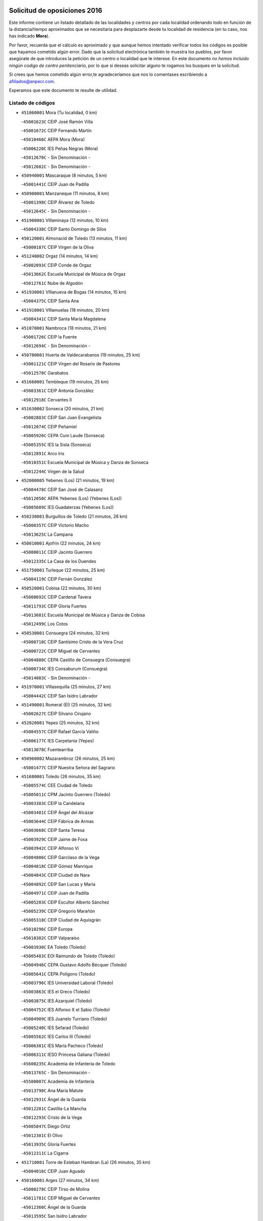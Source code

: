 

.. image:: logo.png
   :align: center

Solicitud de oposiciones 2016
======================================================

  
  
Este informe contiene un listado detallado de las localidades y centros por cada
localidad ordenando todo en función de la distancia/tiempo aproximados que se
necesitaría para desplazarte desde tu localidad de residencia (en tu caso,
nos has indicado **Mora**).

Por favor, recuerda que el cálculo es aproximado y que aunque hemos
intentado verificar todos los códigos es posible que hayamos cometido algún
error. Dado que la solicitud electrónica también te muestra los pueblos, por
favor asegúrate de que introduces la petición de un centro o localidad que
te interese. En este documento
*no hemos incluido ningún codigo de centro penitenciario*, por lo que si deseas
solicitar alguno te rogamos los busques en la solicitud.

Si crees que hemos cometido algún error,te agradeceríamos que nos lo comentases
escribiendo a afiliados@anpecr.com.

Esperamos que este documento te resulte de utilidad.



Listado de códigos
-------------------


- ``451060001`` Mora  (Tu localidad, 0 km)

  -``45001623C`` CEIP José Ramón Villa
    

  -``45001672C`` CEIP Fernando Martín
    

  -``45010466C`` AEPA Mora (Mora)
    

  -``45006220C`` IES Peñas Negras (Mora)
    

  -``45012670C`` - Sin Denominación -
    

  -``45012682C`` - Sin Denominación -
    

- ``450940001`` Mascaraque  (8 minutos, 5 km)

  -``45001441C`` CEIP Juan de Padilla
    

- ``450900001`` Manzaneque  (11 minutos, 8 km)

  -``45001398C`` CEIP Álvarez de Toledo
    

  -``45012645C`` - Sin Denominación -
    

- ``451900001`` VIllaminaya  (12 minutos, 10 km)

  -``45004338C`` CEIP Santo Domingo de Silos
    

- ``450120001`` Almonacid de Toledo  (13 minutos, 11 km)

  -``45000187C`` CEIP Virgen de la Oliva
    

- ``451240002`` Orgaz  (14 minutos, 14 km)

  -``45002093C`` CEIP Conde de Orgaz
    

  -``45013662C`` Escuela Municipal de Música de Orgaz
    

  -``45012761C`` Nube de Algodón
    

- ``451930001`` VIllanueva de Bogas  (14 minutos, 15 km)

  -``45004375C`` CEIP Santa Ana
    

- ``451910001`` VIllamuelas  (18 minutos, 20 km)

  -``45004341C`` CEIP Santa María Magdalena
    

- ``451070001`` Nambroca  (18 minutos, 21 km)

  -``45001726C`` CEIP la Fuente
    

  -``45012694C`` - Sin Denominación -
    

- ``450780001`` Huerta de Valdecarabanos  (19 minutos, 25 km)

  -``45001121C`` CEIP Virgen del Rosario de Pastores
    

  -``45012578C`` Garabatos
    

- ``451660001`` Tembleque  (19 minutos, 25 km)

  -``45003361C`` CEIP Antonia González
    

  -``45012918C`` Cervantes II
    

- ``451630002`` Sonseca  (20 minutos, 21 km)

  -``45002883C`` CEIP San Juan Evangelista
    

  -``45012074C`` CEIP Peñamiel
    

  -``45005926C`` CEPA Cum Laude (Sonseca)
    

  -``45005355C`` IES la Sisla (Sonseca)
    

  -``45012891C`` Arco Iris
    

  -``45010351C`` Escuela Municipal de Música y Danza de Sonseca
    

  -``45012244C`` Virgen de la Salud
    

- ``452000005`` Yebenes (Los)  (21 minutos, 19 km)

  -``45004478C`` CEIP San José de Calasanz
    

  -``45012050C`` AEPA Yebenes (Los) (Yebenes (Los))
    

  -``45005689C`` IES Guadalerzas (Yebenes (Los))
    

- ``450230001`` Burguillos de Toledo  (21 minutos, 28 km)

  -``45000357C`` CEIP Victorio Macho
    

  -``45013625C`` La Campana
    

- ``450010001`` Ajofrin  (22 minutos, 24 km)

  -``45000011C`` CEIP Jacinto Guerrero
    

  -``45012335C`` La Casa de los Duendes
    

- ``451750001`` Turleque  (22 minutos, 25 km)

  -``45004119C`` CEIP Fernán González
    

- ``450520001`` Cobisa  (22 minutos, 30 km)

  -``45000692C`` CEIP Cardenal Tavera
    

  -``45011793C`` CEIP Gloria Fuertes
    

  -``45013601C`` Escuela Municipal de Música y Danza de Cobisa
    

  -``45012499C`` Los Cotos
    

- ``450530001`` Consuegra  (24 minutos, 32 km)

  -``45000710C`` CEIP Santísimo Cristo de la Vera Cruz
    

  -``45000722C`` CEIP Miguel de Cervantes
    

  -``45004880C`` CEPA Castillo de Consuegra (Consuegra)
    

  -``45000734C`` IES Consaburum (Consuegra)
    

  -``45014083C`` - Sin Denominación -
    

- ``451970001`` VIllasequilla  (25 minutos, 27 km)

  -``45004442C`` CEIP San Isidro Labrador
    

- ``451490001`` Romeral (El)  (25 minutos, 32 km)

  -``45002627C`` CEIP Silvano Cirujano
    

- ``452020001`` Yepes  (25 minutos, 32 km)

  -``45004557C`` CEIP Rafael García Valiño
    

  -``45006177C`` IES Carpetania (Yepes)
    

  -``45013078C`` Fuentearriba
    

- ``450960002`` Mazarambroz  (26 minutos, 25 km)

  -``45001477C`` CEIP Nuestra Señora del Sagrario
    

- ``451680001`` Toledo  (26 minutos, 35 km)

  -``45005574C`` CEE Ciudad de Toledo
    

  -``45005011C`` CPM Jacinto Guerrero (Toledo)
    

  -``45003383C`` CEIP la Candelaria
    

  -``45003401C`` CEIP Ángel del Alcázar
    

  -``45003644C`` CEIP Fábrica de Armas
    

  -``45003668C`` CEIP Santa Teresa
    

  -``45003929C`` CEIP Jaime de Foxa
    

  -``45003942C`` CEIP Alfonso Vi
    

  -``45004806C`` CEIP Garcilaso de la Vega
    

  -``45004818C`` CEIP Gómez Manrique
    

  -``45004843C`` CEIP Ciudad de Nara
    

  -``45004892C`` CEIP San Lucas y María
    

  -``45004971C`` CEIP Juan de Padilla
    

  -``45005203C`` CEIP Escultor Alberto Sánchez
    

  -``45005239C`` CEIP Gregorio Marañón
    

  -``45005318C`` CEIP Ciudad de Aquisgrán
    

  -``45010296C`` CEIP Europa
    

  -``45010302C`` CEIP Valparaíso
    

  -``45003930C`` EA Toledo (Toledo)
    

  -``45005483C`` EOI Raimundo de Toledo (Toledo)
    

  -``45004946C`` CEPA Gustavo Adolfo Bécquer (Toledo)
    

  -``45005641C`` CEPA Polígono (Toledo)
    

  -``45003796C`` IES Universidad Laboral (Toledo)
    

  -``45003863C`` IES el Greco (Toledo)
    

  -``45003875C`` IES Azarquiel (Toledo)
    

  -``45004752C`` IES Alfonso X el Sabio (Toledo)
    

  -``45004909C`` IES Juanelo Turriano (Toledo)
    

  -``45005240C`` IES Sefarad (Toledo)
    

  -``45005562C`` IES Carlos III (Toledo)
    

  -``45006301C`` IES María Pacheco (Toledo)
    

  -``45006311C`` IESO Princesa Galiana (Toledo)
    

  -``45600235C`` Academia de Infanteria de Toledo
    

  -``45013765C`` - Sin Denominación -
    

  -``45500007C`` Academia de Infantería
    

  -``45013790C`` Ana María Matute
    

  -``45012931C`` Ángel de la Guarda
    

  -``45012281C`` Castilla-La Mancha
    

  -``45012293C`` Cristo de la Vega
    

  -``45005847C`` Diego Ortiz
    

  -``45012301C`` El Olivo
    

  -``45013935C`` Gloria Fuertes
    

  -``45012311C`` La Cigarra
    

- ``451710001`` Torre de Esteban Hambran (La)  (26 minutos, 35 km)

  -``45004016C`` CEIP Juan Aguado
    

- ``450160001`` Arges  (27 minutos, 34 km)

  -``45000278C`` CEIP Tirso de Molina
    

  -``45011781C`` CEIP Miguel de Cervantes
    

  -``45012360C`` Ángel de la Guarda
    

  -``45013595C`` San Isidro Labrador
    

- ``450920001`` Marjaliza  (28 minutos, 29 km)

  -``45006037C`` CEIP San Juan
    

- ``450710001`` Guardia (La)  (28 minutos, 36 km)

  -``45001052C`` CEIP Valentín Escobar
    

- ``450830001`` Layos  (29 minutos, 38 km)

  -``45001210C`` CEIP María Magdalena
    

- ``450870001`` Madridejos  (29 minutos, 39 km)

  -``45012062C`` CEE Mingoliva
    

  -``45001313C`` CEIP Garcilaso de la Vega
    

  -``45005185C`` CEIP Santa Ana
    

  -``45010478C`` AEPA Madridejos (Madridejos)
    

  -``45001337C`` IES Valdehierro (Madridejos)
    

  -``45012633C`` - Sin Denominación -
    

  -``45011720C`` Escuela Municipal de Música y Danza de Madridejos
    

  -``45013522C`` Juan Vicente Camacho
    

- ``450190003`` Perdices (Las)  (29 minutos, 39 km)

  -``45011771C`` CEIP Pintor Tomás Camarero
    

- ``451220001`` Olias del Rey  (29 minutos, 42 km)

  -``45002044C`` CEIP Pedro Melendo García
    

  -``45012748C`` Árbol Mágico
    

  -``45012751C`` Bosque de los Sueños
    

- ``450700001`` Guadamur  (30 minutos, 42 km)

  -``45001040C`` CEIP Nuestra Señora de la Natividad
    

  -``45012554C`` La Casita de Elia
    

- ``451770001`` Urda  (31 minutos, 43 km)

  -``45004132C`` CEIP Santo Cristo
    

  -``45012979C`` Blasa Ruíz
    

- ``450340001`` Camuñas  (31 minutos, 48 km)

  -``45000485C`` CEIP Cardenal Cisneros
    

- ``450840001`` Lillo  (32 minutos, 42 km)

  -``45001222C`` CEIP Marcelino Murillo
    

  -``45012611C`` Tris-Tras
    

- ``451330001`` Polan  (33 minutos, 44 km)

  -``45002241C`` CEIP José María Corcuera
    

  -``45012141C`` AEPA Polan (Polan)
    

  -``45012785C`` Arco Iris
    

- ``130700001`` Puerto Lapice  (33 minutos, 55 km)

  -``13002435C`` CEIP Juan Alcaide
    

- ``450590001`` Dosbarrios  (34 minutos, 40 km)

  -``45000862C`` CEIP San Isidro Labrador
    

  -``45014034C`` Garabatos
    

- ``450190001`` Bargas  (34 minutos, 42 km)

  -``45000308C`` CEIP Santísimo Cristo de la Sala
    

  -``45005653C`` IES Julio Verne (Bargas)
    

  -``45012372C`` Gloria Fuertes
    

  -``45012384C`` Pinocho
    

- ``451960002`` VIllaseca de la Sagra  (34 minutos, 49 km)

  -``45004429C`` CEIP Virgen de las Angustias
    

- ``451400001`` Pulgar  (35 minutos, 38 km)

  -``45002411C`` CEIP Nuestra Señora de la Blanca
    

  -``45012827C`` Pulgarcito
    

- ``451850001`` VIllacañas  (35 minutos, 43 km)

  -``45004259C`` CEIP Santa Bárbara
    

  -``45010338C`` AEPA VIllacañas (VIllacañas)
    

  -``45004272C`` IES Garcilaso de la Vega (VIllacañas)
    

  -``45005321C`` IES Enrique de Arfe (VIllacañas)
    

- ``451020002`` Mocejon  (35 minutos, 46 km)

  -``45001544C`` CEIP Miguel de Cervantes
    

  -``45012049C`` AEPA Mocejon (Mocejon)
    

  -``45012669C`` La Oca
    

- ``450500001`` Ciruelos  (35 minutos, 48 km)

  -``45000679C`` CEIP Santísimo Cristo de la Misericordia
    

- ``450250001`` Cabañas de la Sagra  (35 minutos, 50 km)

  -``45000370C`` CEIP San Isidro Labrador
    

  -``45013704C`` Gloria Fuertes
    

- ``452040001`` Yunclillos  (35 minutos, 52 km)

  -``45004594C`` CEIP Nuestra Señora de la Salud
    

- ``451210001`` Ocaña  (36 minutos, 44 km)

  -``45002020C`` CEIP San José de Calasanz
    

  -``45012177C`` CEIP Pastor Poeta
    

  -``45005631C`` CEPA Gutierre de Cárdenas (Ocaña)
    

  -``45004685C`` IES Alonso de Ercilla (Ocaña)
    

  -``45004791C`` IES Miguel Hernández (Ocaña)
    

  -``45013731C`` - Sin Denominación -
    

  -``45012232C`` Mesa de Ocaña
    

- ``450880001`` Magan  (36 minutos, 48 km)

  -``45001349C`` CEIP Santa Marina
    

  -``45013959C`` Soletes
    

- ``450550001`` Cuerva  (37 minutos, 42 km)

  -``45000795C`` CEIP Soledad Alonso Dorado
    

- ``452030001`` Yuncler  (37 minutos, 56 km)

  -``45004582C`` CEIP Remigio Laín
    

- ``451870001`` VIllafranca de los Caballeros  (37 minutos, 60 km)

  -``45004296C`` CEIP Miguel de Cervantes
    

  -``45006153C`` IESO la Falcata (VIllafranca de los Caballeros)
    

- ``450140001`` Añover de Tajo  (38 minutos, 42 km)

  -``45000230C`` CEIP Conde de Mayalde
    

  -``45006049C`` IES San Blas (Añover de Tajo)
    

  -``45012359C`` - Sin Denominación -
    

  -``45013881C`` Puliditos
    

- ``451160001`` Noez  (38 minutos, 51 km)

  -``45001945C`` CEIP Santísimo Cristo de la Salud
    

- ``450030001`` Albarreal de Tajo  (38 minutos, 54 km)

  -``45000035C`` CEIP Benjamín Escalonilla
    

- ``451470001`` Rielves  (38 minutos, 56 km)

  -``45002551C`` CEIP Maximina Felisa Gómez Aguero
    

- ``451880001`` VIllaluenga de la Sagra  (38 minutos, 56 km)

  -``45004302C`` CEIP Juan Palarea
    

  -``45006165C`` IES Castillo del Águila (VIllaluenga de la Sagra)
    

- ``451230001`` Ontigola  (39 minutos, 48 km)

  -``45002056C`` CEIP Virgen del Rosario
    

  -``45013819C`` - Sin Denominación -
    

- ``451890001`` VIllamiel de Toledo  (39 minutos, 52 km)

  -``45004326C`` CEIP Nuestra Señora de la Redonda
    

- ``450320001`` Camarenilla  (39 minutos, 54 km)

  -``45000451C`` CEIP Nuestra Señora del Rosario
    

- ``130470001`` Herencia  (39 minutos, 60 km)

  -``13001698C`` CEIP Carrasco Alcalde
    

  -``13005023C`` AEPA Herencia (Herencia)
    

  -``13004729C`` IES Hermógenes Rodríguez (Herencia)
    

  -``13011369C`` - Sin Denominación -
    

  -``13010882C`` Escuela Municipal de Música y Danza de Herencia
    

- ``451860001`` VIlla de Don Fadrique (La)  (40 minutos, 54 km)

  -``45004284C`` CEIP Ramón y Cajal
    

  -``45010508C`` IESO Leonor de Guzmán (VIlla de Don Fadrique (La))
    

- ``451450001`` Recas  (40 minutos, 56 km)

  -``45002536C`` CEIP Cesar Cabañas Caballero
    

  -``45012131C`` IES Arcipreste de Canales (Recas)
    

  -``45013728C`` Aserrín Aserrán
    

- ``452050001`` Yuncos  (40 minutos, 61 km)

  -``45004600C`` CEIP Nuestra Señora del Consuelo
    

  -``45010511C`` CEIP Guillermo Plaza
    

  -``45012104C`` CEIP Villa de Yuncos
    

  -``45006189C`` IES la Cañuela (Yuncos)
    

  -``45013492C`` Acuarela
    

- ``130500001`` Labores (Las)  (40 minutos, 63 km)

  -``13001753C`` CEIP San José de Calasanz
    

- ``451190001`` Numancia de la Sagra  (40 minutos, 63 km)

  -``45001970C`` CEIP Santísimo Cristo de la Misericordia
    

  -``45011872C`` IES Profesor Emilio Lledó (Numancia de la Sagra)
    

  -``45012736C`` Garabatos
    

- ``451740001`` Totanes  (41 minutos, 47 km)

  -``45004107C`` CEIP Inmaculada Concepción
    

- ``451150001`` Noblejas  (41 minutos, 50 km)

  -``45001908C`` CEIP Santísimo Cristo de las Injurias
    

  -``45012037C`` AEPA Noblejas (Noblejas)
    

  -``45012712C`` Rosa Sensat
    

- ``450540001`` Corral de Almaguer  (41 minutos, 55 km)

  -``45000783C`` CEIP Nuestra Señora de la Muela
    

  -``45005801C`` IES la Besana (Corral de Almaguer)
    

  -``45012517C`` - Sin Denominación -
    

- ``450770001`` Huecas  (41 minutos, 58 km)

  -``45001118C`` CEIP Gregorio Marañón
    

- ``451820001`` Ventas Con Peña Aguilera (Las)  (42 minutos, 48 km)

  -``45004181C`` CEIP Nuestra Señora del Águila
    

- ``450180001`` Barcience  (42 minutos, 59 km)

  -``45010405C`` CEIP Santa María la Blanca
    

- ``450850001`` Lominchar  (42 minutos, 62 km)

  -``45001234C`` CEIP Ramón y Cajal
    

  -``45012621C`` Aldea Pitufa
    

- ``450510001`` Cobeja  (42 minutos, 63 km)

  -``45000680C`` CEIP San Juan Bautista
    

  -``45012487C`` Los Pitufitos
    

- ``451730001`` Torrijos  (42 minutos, 63 km)

  -``45004053C`` CEIP Villa de Torrijos
    

  -``45011835C`` CEIP Lazarillo de Tormes
    

  -``45005276C`` CEPA Teresa Enríquez (Torrijos)
    

  -``45004090C`` IES Alonso de Covarrubias (Torrijos)
    

  -``45005252C`` IES Juan de Padilla (Torrijos)
    

  -``45012323C`` Cristo de la Sangre
    

  -``45012220C`` Maestro Gómez de Agüero
    

  -``45012943C`` Pequeñines
    

- ``130970001`` VIllarta de San Juan  (42 minutos, 66 km)

  -``13003555C`` CEIP Nuestra Señora de la Paz
    

- ``450670001`` Galvez  (43 minutos, 48 km)

  -``45000989C`` CEIP San Juan de la Cruz
    

  -``45005975C`` IES Montes de Toledo (Galvez)
    

  -``45013716C`` Garbancito
    

- ``450980001`` Menasalbas  (43 minutos, 48 km)

  -``45001490C`` CEIP Nuestra Señora de Fátima
    

  -``45013753C`` Menapeques
    

- ``451950001`` VIllarrubia de Santiago  (43 minutos, 56 km)

  -``45004399C`` CEIP Nuestra Señora del Castellar
    

- ``130440003`` Fuente el Fresno  (43 minutos, 59 km)

  -``13001650C`` CEIP Miguel Delibes
    

  -``13012180C`` Mundo Infantil
    

- ``450150001`` Arcicollar  (43 minutos, 60 km)

  -``45000254C`` CEIP San Blas
    

- ``130050002`` Alcazar de San Juan  (43 minutos, 72 km)

  -``13000104C`` CEIP el Santo
    

  -``13000116C`` CEIP Juan de Austria
    

  -``13000128C`` CEIP Jesús Ruiz de la Fuente
    

  -``13000131C`` CEIP Santa Clara
    

  -``13003828C`` CEIP Alces
    

  -``13004092C`` CEIP Pablo Ruiz Picasso
    

  -``13004870C`` CEIP Gloria Fuertes
    

  -``13010900C`` CEIP Jardín de Arena
    

  -``13004705C`` EOI la Equidad (Alcazar de San Juan)
    

  -``13004055C`` CEPA Enrique Tierno Galván (Alcazar de San Juan)
    

  -``13000219C`` IES Miguel de Cervantes Saavedra (Alcazar de San Juan)
    

  -``13000220C`` IES Juan Bosco (Alcazar de San Juan)
    

  -``13004687C`` IES María Zambrano (Alcazar de San Juan)
    

  -``13012121C`` - Sin Denominación -
    

  -``13011242C`` El Tobogán
    

  -``13011060C`` El Torreón
    

  -``13010870C`` Escuela Municipal de Música y Danza de Alcázar de San Juan
    

- ``450240001`` Burujon  (44 minutos, 62 km)

  -``45000369C`` CEIP Juan XXIII
    

  -``45012402C`` - Sin Denominación -
    

- ``451980001`` VIllatobas  (44 minutos, 65 km)

  -``45004454C`` CEIP Sagrado Corazón de Jesús
    

- ``459010001`` Santo Domingo-Caudilla  (44 minutos, 68 km)

  -``45004144C`` CEIP Santa Ana
    

- ``130180001`` Arenas de San Juan  (44 minutos, 69 km)

  -``13000694C`` CEIP San Bernabé
    

- ``450810008`` Señorio de Illescas (El)  (44 minutos, 69 km)

  -``45012190C`` CEIP el Greco
    

- ``452010001`` Yeles  (44 minutos, 70 km)

  -``45004533C`` CEIP San Antonio
    

  -``45013066C`` Rocinante
    

- ``450020001`` Alameda de la Sagra  (45 minutos, 47 km)

  -``45000023C`` CEIP Nuestra Señora de la Asunción
    

  -``45012347C`` El Jardín de los Sueños
    

- ``451610004`` Seseña Nuevo  (45 minutos, 61 km)

  -``45002810C`` CEIP Fernando de Rojas
    

  -``45010363C`` CEIP Gloria Fuertes
    

  -``45011951C`` CEIP el Quiñón
    

  -``45010399C`` CEPA Seseña Nuevo (Seseña Nuevo)
    

  -``45012876C`` Burbujas
    

- ``451280001`` Pantoja  (45 minutos, 68 km)

  -``45002196C`` CEIP Marqueses de Manzanedo
    

  -``45012773C`` - Sin Denominación -
    

- ``450660001`` Fuensalida  (46 minutos, 62 km)

  -``45000977C`` CEIP Tomás Romojaro
    

  -``45011801C`` CEIP Condes de Fuensalida
    

  -``45011719C`` AEPA Fuensalida (Fuensalida)
    

  -``45005665C`` IES Aldebarán (Fuensalida)
    

  -``45011914C`` Maestro Vicente Rodríguez
    

  -``45013534C`` Zapatitos
    

- ``450690001`` Gerindote  (46 minutos, 65 km)

  -``45001039C`` CEIP San José
    

- ``451180001`` Noves  (46 minutos, 68 km)

  -``45001969C`` CEIP Nuestra Señora de la Monjia
    

  -``45012724C`` Barrio Sésamo
    

- ``451350001`` Puebla de Almoradiel (La)  (47 minutos, 63 km)

  -``45002287C`` CEIP Ramón y Cajal
    

  -``45012153C`` AEPA Puebla de Almoradiel (La) (Puebla de Almoradiel (La))
    

  -``45006116C`` IES Aldonza Lorenzo (Puebla de Almoradiel (La))
    

- ``450310001`` Camarena  (47 minutos, 64 km)

  -``45000448C`` CEIP María del Mar
    

  -``45011975C`` CEIP Alonso Rodríguez
    

  -``45012128C`` IES Blas de Prado (Camarena)
    

  -``45012426C`` La Abeja Maya
    

- ``451270001`` Palomeque  (47 minutos, 67 km)

  -``45002184C`` CEIP San Juan Bautista
    

- ``450810001`` Illescas  (47 minutos, 70 km)

  -``45001167C`` CEIP Martín Chico
    

  -``45005343C`` CEIP la Constitución
    

  -``45010454C`` CEIP Ilarcuris
    

  -``45011999C`` CEIP Clara Campoamor
    

  -``45005914C`` CEPA Pedro Gumiel (Illescas)
    

  -``45004788C`` IES Juan de Padilla (Illescas)
    

  -``45005987C`` IES Condestable Álvaro de Luna (Illescas)
    

  -``45012581C`` Canicas
    

  -``45012591C`` Truke
    

- ``139040001`` Llanos del Caudillo  (47 minutos, 82 km)

  -``13003749C`` CEIP el Oasis
    

- ``451360001`` Puebla de Montalban (La)  (48 minutos, 65 km)

  -``45002330C`` CEIP Fernando de Rojas
    

  -``45005941C`` AEPA Puebla de Montalban (La) (Puebla de Montalban (La))
    

  -``45004739C`` IES Juan de Lucena (Puebla de Montalban (La))
    

- ``450470001`` Cedillo del Condado  (48 minutos, 67 km)

  -``45000631C`` CEIP Nuestra Señora de la Natividad
    

  -``45012463C`` Pompitas
    

- ``450040001`` Alcabon  (48 minutos, 71 km)

  -``45000047C`` CEIP Nuestra Señora de la Aurora
    

- ``450210001`` Borox  (49 minutos, 61 km)

  -``45000321C`` CEIP Nuestra Señora de la Salud
    

- ``451610003`` Seseña  (49 minutos, 64 km)

  -``45002809C`` CEIP Gabriel Uriarte
    

  -``45010442C`` CEIP Sisius
    

  -``45011823C`` CEIP Juan Carlos I
    

  -``45005677C`` IES Margarita Salas (Seseña)
    

  -``45006244C`` IES las Salinas (Seseña)
    

  -``45012888C`` Pequeñines
    

- ``451410001`` Quero  (49 minutos, 66 km)

  -``45002421C`` CEIP Santiago Cabañas
    

  -``45012839C`` - Sin Denominación -
    

- ``450560001`` Chozas de Canales  (49 minutos, 69 km)

  -``45000801C`` CEIP Santa María Magdalena
    

  -``45012475C`` Pepito Conejo
    

- ``450620001`` Escalonilla  (49 minutos, 70 km)

  -``45000904C`` CEIP Sagrados Corazones
    

- ``130280002`` Campo de Criptana  (49 minutos, 80 km)

  -``13004717C`` CPM Alcázar de San Juan-Campo de Criptana (Campo de
    

  -``13000943C`` CEIP Virgen de la Paz
    

  -``13000955C`` CEIP Virgen de Criptana
    

  -``13000967C`` CEIP Sagrado Corazón
    

  -``13003968C`` CEIP Domingo Miras
    

  -``13005011C`` AEPA Campo de Criptana (Campo de Criptana)
    

  -``13001005C`` IES Isabel Perillán y Quirós (Campo de Criptana)
    

  -``13011023C`` Escuela Municipal de Musica y Danza de Campo de Criptana
    

  -``13011096C`` Los Gigantes
    

  -``13011333C`` Los Quijotes
    

- ``451340001`` Portillo de Toledo  (50 minutos, 64 km)

  -``45002251C`` CEIP Conde de Ruiseñada
    

- ``451990001`` VIso de San Juan (El)  (50 minutos, 69 km)

  -``45004466C`` CEIP Fernando de Alarcón
    

  -``45011987C`` CEIP Miguel Delibes
    

- ``451760001`` Ugena  (50 minutos, 73 km)

  -``45004120C`` CEIP Miguel de Cervantes
    

  -``45011847C`` CEIP Tres Torres
    

  -``45012955C`` Los Peques
    

- ``450910001`` Maqueda  (50 minutos, 74 km)

  -``45001416C`` CEIP Don Álvaro de Luna
    

- ``450270001`` Cabezamesada  (51 minutos, 64 km)

  -``45000394C`` CEIP Alonso de Cárdenas
    

- ``130960001`` VIllarrubia de los Ojos  (51 minutos, 73 km)

  -``13003521C`` CEIP Rufino Blanco
    

  -``13003658C`` CEIP Virgen de la Sierra
    

  -``13005060C`` AEPA VIllarrubia de los Ojos (VIllarrubia de los Ojos)
    

  -``13004900C`` IES Guadiana (VIllarrubia de los Ojos)
    

- ``450640001`` Esquivias  (51 minutos, 75 km)

  -``45000931C`` CEIP Miguel de Cervantes
    

  -``45011963C`` CEIP Catalina de Palacios
    

  -``45010387C`` IES Alonso Quijada (Esquivias)
    

  -``45012542C`` Sancho Panza
    

- ``450380001`` Carranque  (51 minutos, 81 km)

  -``45000527C`` CEIP Guadarrama
    

  -``45012098C`` CEIP Villa de Materno
    

  -``45011859C`` IES Libertad (Carranque)
    

  -``45012438C`` Garabatos
    

- ``451430001`` Quismondo  (51 minutos, 81 km)

  -``45002512C`` CEIP Pedro Zamorano
    

- ``130050003`` Cinco Casas  (51 minutos, 84 km)

  -``13012052C`` CRA Alciares
    

- ``130520003`` Malagon  (52 minutos, 70 km)

  -``13001790C`` CEIP Cañada Real
    

  -``13001819C`` CEIP Santa Teresa
    

  -``13005035C`` AEPA Malagon (Malagon)
    

  -``13004730C`` IES Estados del Duque (Malagon)
    

  -``13011141C`` Santa Teresa de Jesús
    

- ``451830001`` Ventas de Retamosa (Las)  (52 minutos, 71 km)

  -``45004201C`` CEIP Santiago Paniego
    

- ``451560001`` Santa Cruz de la Zarza  (52 minutos, 72 km)

  -``45002721C`` CEIP Eduardo Palomo Rodríguez
    

  -``45006190C`` IESO Velsinia (Santa Cruz de la Zarza)
    

  -``45012864C`` - Sin Denominación -
    

- ``450370001`` Carpio de Tajo (El)  (52 minutos, 73 km)

  -``45000515C`` CEIP Nuestra Señora de Ronda
    

- ``451580001`` Santa Olalla  (52 minutos, 79 km)

  -``45002779C`` CEIP Nuestra Señora de la Piedad
    

- ``451530001`` San Pablo de los Montes  (53 minutos, 60 km)

  -``45002676C`` CEIP Nuestra Señora de Gracia
    

  -``45012852C`` San Pablo de los Montes
    

- ``451510001`` San Martin de Montalban  (53 minutos, 62 km)

  -``45002652C`` CEIP Santísimo Cristo de la Luz
    

- ``451570003`` Santa Cruz del Retamar  (53 minutos, 77 km)

  -``45002767C`` CEIP Nuestra Señora de la Paz
    

- ``451010001`` Miguel Esteban  (54 minutos, 73 km)

  -``45001532C`` CEIP Cervantes
    

  -``45006098C`` IESO Juan Patiño Torres (Miguel Esteban)
    

  -``45012657C`` La Abejita
    

- ``450360001`` Carmena  (54 minutos, 76 km)

  -``45000503C`` CEIP Cristo de la Cueva
    

- ``451420001`` Quintanar de la Orden  (55 minutos, 71 km)

  -``45002457C`` CEIP Cristóbal Colón
    

  -``45012001C`` CEIP Antonio Machado
    

  -``45005288C`` CEPA Luis VIves (Quintanar de la Orden)
    

  -``45002470C`` IES Infante Don Fadrique (Quintanar de la Orden)
    

  -``45004867C`` IES Alonso Quijano (Quintanar de la Orden)
    

  -``45012840C`` Pim Pon
    

- ``450410001`` Casarrubios del Monte  (55 minutos, 80 km)

  -``45000576C`` CEIP San Juan de Dios
    

  -``45012451C`` Arco Iris
    

- ``451920001`` VIllanueva de Alcardete  (56 minutos, 75 km)

  -``45004363C`` CEIP Nuestra Señora de la Piedad
    

- ``451090001`` Navahermosa  (56 minutos, 77 km)

  -``45001763C`` CEIP San Miguel Arcángel
    

  -``45010341C`` CEPA la Raña (Navahermosa)
    

  -``45006207C`` IESO Manuel de Guzmán (Navahermosa)
    

  -``45012700C`` - Sin Denominación -
    

- ``130530003`` Manzanares  (56 minutos, 94 km)

  -``13001923C`` CEIP Divina Pastora
    

  -``13001935C`` CEIP Altagracia
    

  -``13003853C`` CEIP la Candelaria
    

  -``13004390C`` CEIP Enrique Tierno Galván
    

  -``13004079C`` CEPA San Blas (Manzanares)
    

  -``13001984C`` IES Pedro Álvarez Sotomayor (Manzanares)
    

  -``13003798C`` IES Azuer (Manzanares)
    

  -``13011400C`` - Sin Denominación -
    

  -``13009594C`` Guillermo Calero
    

  -``13011151C`` La Ínsula
    

- ``450950001`` Mata (La)  (57 minutos, 79 km)

  -``45001453C`` CEIP Severo Ochoa
    

- ``451800001`` Valmojado  (57 minutos, 83 km)

  -``45004168C`` CEIP Santo Domingo de Guzmán
    

  -``45012165C`` AEPA Valmojado (Valmojado)
    

  -``45006141C`` IES Cañada Real (Valmojado)
    

- ``450890002`` Malpica de Tajo  (58 minutos, 83 km)

  -``45001374C`` CEIP Fulgencio Sánchez Cabezudo
    

- ``450760001`` Hormigos  (58 minutos, 86 km)

  -``45001091C`` CEIP Virgen de la Higuera
    

- ``450400001`` Casar de Escalona (El)  (58 minutos, 90 km)

  -``45000552C`` CEIP Nuestra Señora de Hortum Sancho
    

- ``161060001`` Horcajo de Santiago  (59 minutos, 74 km)

  -``16001314C`` CEIP José Montalvo
    

  -``16004352C`` AEPA Horcajo de Santiago (Horcajo de Santiago)
    

  -``16004492C`` IES Orden de Santiago (Horcajo de Santiago)
    

  -``16009544C`` Hervás y Panduro
    

- ``451670001`` Toboso (El)  (59 minutos, 81 km)

  -``45003371C`` CEIP Miguel de Cervantes
    

- ``450580001`` Domingo Perez  (59 minutos, 90 km)

  -``45011756C`` CRA Campos de Castilla
    

- ``450410002`` Calypo Fado  (1h, 91 km)

  -``45010375C`` CEIP Calypo
    

- ``130190001`` Argamasilla de Alba  (1h, 97 km)

  -``13000700C`` CEIP Divino Maestro
    

  -``13000712C`` CEIP Nuestra Señora de Peñarroya
    

  -``13003831C`` CEIP Azorín
    

  -``13005151C`` AEPA Argamasilla de Alba (Argamasilla de Alba)
    

  -``13005278C`` IES VIcente Cano (Argamasilla de Alba)
    

  -``13011308C`` Alba
    

- ``130820002`` Tomelloso  (1h, 100 km)

  -``13004080C`` CEE Ponce de León
    

  -``13003038C`` CEIP Miguel de Cervantes
    

  -``13003041C`` CEIP José María del Moral
    

  -``13003051C`` CEIP Carmelo Cortés
    

  -``13003075C`` CEIP Doña Crisanta
    

  -``13003087C`` CEIP José Antonio
    

  -``13003762C`` CEIP San José de Calasanz
    

  -``13003981C`` CEIP Embajadores
    

  -``13003993C`` CEIP San Isidro
    

  -``13004109C`` CEIP San Antonio
    

  -``13004328C`` CEIP Almirante Topete
    

  -``13004948C`` CEIP Virgen de las Viñas
    

  -``13009478C`` CEIP Felix Grande
    

  -``13004122C`` EA Antonio López (Tomelloso)
    

  -``13004742C`` EOI Mar de VIñas (Tomelloso)
    

  -``13004559C`` CEPA Simienza (Tomelloso)
    

  -``13003129C`` IES Eladio Cabañero (Tomelloso)
    

  -``13003130C`` IES Francisco García Pavón (Tomelloso)
    

  -``13004821C`` IES Airén (Tomelloso)
    

  -``13005345C`` IES Alto Guadiana (Tomelloso)
    

  -``13004419C`` Conservatorio Municipal de Música
    

  -``13011199C`` Dulcinea
    

  -``13012027C`` Lorencete
    

  -``13011515C`` Mediodía
    

- ``450390001`` Carriches  (1h 1min, 82 km)

  -``45000540C`` CEIP Doctor Cesar González Gómez
    

- ``450610001`` Escalona  (1h 1min, 87 km)

  -``45000898C`` CEIP Inmaculada Concepción
    

  -``45006074C`` IES Lazarillo de Tormes (Escalona)
    

- ``130540001`` Membrilla  (1h 1min, 98 km)

  -``13001996C`` CEIP Virgen del Espino
    

  -``13002009C`` CEIP San José de Calasanz
    

  -``13005102C`` AEPA Membrilla (Membrilla)
    

  -``13005291C`` IES Marmaria (Membrilla)
    

  -``13011412C`` Lope de Vega
    

- ``130870002`` Consolacion  (1h 1min, 106 km)

  -``13003348C`` CEIP Virgen de Consolación
    

- ``450460001`` Cebolla  (1h 2min, 87 km)

  -``45000621C`` CEIP Nuestra Señora de la Antigua
    

  -``45006062C`` IES Arenales del Tajo (Cebolla)
    

- ``162030001`` Tarancon  (1h 2min, 88 km)

  -``16002321C`` CEIP Duque de Riánsares
    

  -``16004443C`` CEIP Gloria Fuertes
    

  -``16003657C`` CEPA Altomira (Tarancon)
    

  -``16004534C`` IES la Hontanilla (Tarancon)
    

  -``16009453C`` Nuestra Señora de Riansares
    

  -``16009660C`` San Isidro
    

  -``16009672C`` Santa Quiteria
    

- ``130610001`` Pedro Muñoz  (1h 2min, 96 km)

  -``13002162C`` CEIP María Luisa Cañas
    

  -``13002174C`` CEIP Nuestra Señora de los Ángeles
    

  -``13004331C`` CEIP Maestro Juan de Ávila
    

  -``13011011C`` CEIP Hospitalillo
    

  -``13010808C`` AEPA Pedro Muñoz (Pedro Muñoz)
    

  -``13004781C`` IES Isabel Martínez Buendía (Pedro Muñoz)
    

  -``13011461C`` - Sin Denominación -
    

- ``130720003`` Retuerta del Bullaque  (1h 3min, 74 km)

  -``13010791C`` CRA Montes de Toledo
    

- ``130390001`` Daimiel  (1h 3min, 91 km)

  -``13001479C`` CEIP San Isidro
    

  -``13001480C`` CEIP Infante Don Felipe
    

  -``13001492C`` CEIP la Espinosa
    

  -``13004572C`` CEIP Calatrava
    

  -``13004663C`` CEIP Albuera
    

  -``13004641C`` CEPA Miguel de Cervantes (Daimiel)
    

  -``13001595C`` IES Ojos del Guadiana (Daimiel)
    

  -``13003737C`` IES Juan D&#39;Opazo (Daimiel)
    

  -``13009508C`` Escuela Municipal de Música y Danza de Daimiel
    

  -``13011126C`` Sancho
    

  -``13011138C`` Virgen de las Cruces
    

- ``450130001`` Almorox  (1h 3min, 94 km)

  -``45000229C`` CEIP Silvano Cirujano
    

- ``450480001`` Cerralbos (Los)  (1h 3min, 100 km)

  -``45011768C`` CRA Entrerríos
    

- ``450450001`` Cazalegas  (1h 3min, 102 km)

  -``45000606C`` CEIP Miguel de Cervantes
    

  -``45013613C`` - Sin Denominación -
    

- ``160860001`` Fuente de Pedro Naharro  (1h 4min, 82 km)

  -``16004182C`` CRA Retama
    

  -``16009891C`` Rosa León
    

- ``162490001`` VIllamayor de Santiago  (1h 4min, 85 km)

  -``16002781C`` CEIP Gúzquez
    

  -``16004364C`` AEPA VIllamayor de Santiago (VIllamayor de Santiago)
    

  -``16004510C`` IESO Ítaca (VIllamayor de Santiago)
    

- ``161330001`` Mota del Cuervo  (1h 4min, 89 km)

  -``16001624C`` CEIP Virgen de Manjavacas
    

  -``16009945C`` CEIP Santa Rita
    

  -``16004327C`` AEPA Mota del Cuervo (Mota del Cuervo)
    

  -``16004431C`` IES Julián Zarco (Mota del Cuervo)
    

  -``16009581C`` Balú
    

  -``16010017C`` Conservatorio Profesional de Música Mota del Cuervo
    

  -``16009593C`` El Santo
    

  -``16009295C`` Escuela Municipal de Música y Danza de Mota del Cuervo
    

- ``450990001`` Mentrida  (1h 4min, 95 km)

  -``45001507C`` CEIP Luis Solana
    

  -``45011860C`` IES Antonio Jiménez-Landi (Mentrida)
    

- ``130830001`` Torralba de Calatrava  (1h 6min, 105 km)

  -``13003142C`` CEIP Cristo del Consuelo
    

  -``13011527C`` El Arca de los Sueños
    

  -``13012040C`` Escuela de Música de Torralba de Calatrava
    

- ``130790001`` Solana (La)  (1h 6min, 108 km)

  -``13002927C`` CEIP Sagrado Corazón
    

  -``13002939C`` CEIP Romero Peña
    

  -``13002940C`` CEIP el Santo
    

  -``13004833C`` CEIP el Humilladero
    

  -``13004894C`` CEIP Javier Paulino Pérez
    

  -``13010912C`` CEIP la Moheda
    

  -``13011001C`` CEIP Federico Romero
    

  -``13002976C`` IES Modesto Navarro (Solana (La))
    

  -``13010924C`` IES Clara Campoamor (Solana (La))
    

- ``130310001`` Carrion de Calatrava  (1h 7min, 90 km)

  -``13001030C`` CEIP Nuestra Señora de la Encarnación
    

  -``13011345C`` Clara Campoamor
    

- ``451170001`` Nombela  (1h 8min, 96 km)

  -``45001957C`` CEIP Cristo de la Nava
    

- ``451520001`` San Martin de Pusa  (1h 8min, 98 km)

  -``45013871C`` CRA Río Pusa
    

- ``161860001`` Saelices  (1h 9min, 108 km)

  -``16009386C`` CRA Segóbriga
    

- ``130740001`` San Carlos del Valle  (1h 9min, 118 km)

  -``13002824C`` CEIP San Juan Bosco
    

- ``130870001`` Valdepeñas  (1h 9min, 122 km)

  -``13010948C`` CEE María Luisa Navarro Margati
    

  -``13003211C`` CEIP Jesús Baeza
    

  -``13003221C`` CEIP Lorenzo Medina
    

  -``13003233C`` CEIP Jesús Castillo
    

  -``13003245C`` CEIP Lucero
    

  -``13003257C`` CEIP Luis Palacios
    

  -``13004006C`` CEIP Maestro Juan Alcaide
    

  -``13004845C`` EOI Ciudad de Valdepeñas (Valdepeñas)
    

  -``13004225C`` CEPA Francisco de Quevedo (Valdepeñas)
    

  -``13003324C`` IES Bernardo de Balbuena (Valdepeñas)
    

  -``13003336C`` IES Gregorio Prieto (Valdepeñas)
    

  -``13004766C`` IES Francisco Nieva (Valdepeñas)
    

  -``13011552C`` Cachiporro
    

  -``13011205C`` Cervantes
    

  -``13009533C`` Ignacio Morales Nieva
    

  -``13011217C`` Virgen de la Consolación
    

- ``130360002`` Cortijos de Arriba  (1h 10min, 63 km)

  -``13001443C`` CEIP Nuestra Señora de las Mercedes
    

- ``130340002`` Ciudad Real  (1h 10min, 92 km)

  -``13001224C`` CEE Puerta de Santa María
    

  -``13004341C`` CPM Marcos Redondo (Ciudad Real)
    

  -``13001078C`` CEIP Alcalde José Cruz Prado
    

  -``13001091C`` CEIP Pérez Molina
    

  -``13001108C`` CEIP Ciudad Jardín
    

  -``13001111C`` CEIP Ángel Andrade
    

  -``13001121C`` CEIP Dulcinea del Toboso
    

  -``13001157C`` CEIP José María de la Fuente
    

  -``13001169C`` CEIP Jorge Manrique
    

  -``13001170C`` CEIP Pío XII
    

  -``13001391C`` CEIP Carlos Eraña
    

  -``13003889C`` CEIP Miguel de Cervantes
    

  -``13003890C`` CEIP Juan Alcaide
    

  -``13004389C`` CEIP Carlos Vázquez
    

  -``13004444C`` CEIP Ferroviario
    

  -``13004651C`` CEIP Cristóbal Colón
    

  -``13004754C`` CEIP Santo Tomás de Villanueva Nº 16
    

  -``13004857C`` CEIP María de Pacheco
    

  -``13004882C`` CEIP Alcalde José Maestro
    

  -``13009466C`` CEIP Don Quijote
    

  -``13001406C`` EA Pedro Almodóvar (Ciudad Real)
    

  -``13004134C`` EOI Prado de Alarcos (Ciudad Real)
    

  -``13004067C`` CEPA Antonio Gala (Ciudad Real)
    

  -``13001327C`` IES Maestre de Calatrava (Ciudad Real)
    

  -``13001339C`` IES Maestro Juan de Ávila (Ciudad Real)
    

  -``13001340C`` IES Santa María de Alarcos (Ciudad Real)
    

  -``13003920C`` IES Hernán Pérez del Pulgar (Ciudad Real)
    

  -``13004456C`` IES Torreón del Alcázar (Ciudad Real)
    

  -``13004675C`` IES Atenea (Ciudad Real)
    

  -``13003683C`` Deleg Prov Educación Ciudad Real
    

  -``9555C`` Int. fuera provincia
    

  -``13010274C`` UO Ciudad Jardin
    

  -``45011707C`` UO CEE Ciudad de Toledo
    

  -``13011102C`` Alfonso X
    

  -``13011114C`` El Lirio
    

  -``13011370C`` La Flauta Mágica
    

  -``13011382C`` La Granja
    

- ``451370001`` Pueblanueva (La)  (1h 10min, 99 km)

  -``45002366C`` CEIP San Isidro
    

- ``130650005`` Torno (El)  (1h 11min, 86 km)

  -``13002356C`` CEIP Nuestra Señora de Guadalupe
    

- ``160270001`` Barajas de Melo  (1h 11min, 108 km)

  -``16004248C`` CRA Fermín Caballero
    

  -``16009477C`` Virgen de la Vega
    

- ``130230001`` Bolaños de Calatrava  (1h 11min, 112 km)

  -``13000803C`` CEIP Fernando III el Santo
    

  -``13000815C`` CEIP Arzobispo Calzado
    

  -``13003786C`` CEIP Virgen del Monte
    

  -``13004936C`` CEIP Molino de Viento
    

  -``13010821C`` AEPA Bolaños de Calatrava (Bolaños de Calatrava)
    

  -``13004778C`` IES Berenguela de Castilla (Bolaños de Calatrava)
    

  -``13011084C`` El Castillo
    

  -``13011977C`` Mundo Mágico
    

- ``451540001`` San Roman de los Montes  (1h 11min, 118 km)

  -``45010417C`` CEIP Nuestra Señora del Buen Camino
    

- ``130340001`` Casas (Las)  (1h 12min, 92 km)

  -``13003774C`` CEIP Nuestra Señora del Rosario
    

- ``451570001`` Calalberche  (1h 12min, 100 km)

  -``45011811C`` CEIP Ribera del Alberche
    

- ``130780001`` Socuellamos  (1h 12min, 123 km)

  -``13002873C`` CEIP Gerardo Martínez
    

  -``13002885C`` CEIP el Coso
    

  -``13004316C`` CEIP Carmen Arias
    

  -``13005163C`` AEPA Socuellamos (Socuellamos)
    

  -``13002903C`` IES Fernando de Mena (Socuellamos)
    

  -``13011497C`` Arco Iris
    

- ``161000001`` Hinojosos (Los)  (1h 14min, 101 km)

  -``16009362C`` CRA Airén
    

- ``161530001`` Pedernoso (El)  (1h 14min, 103 km)

  -``16001821C`` CEIP Juan Gualberto Avilés
    

- ``169010001`` Carrascosa del Campo  (1h 14min, 117 km)

  -``16004376C`` AEPA Carrascosa del Campo (Carrascosa del Campo)
    

- ``130560001`` Miguelturra  (1h 14min, 119 km)

  -``13002061C`` CEIP el Pradillo
    

  -``13002071C`` CEIP Santísimo Cristo de la Misericordia
    

  -``13004973C`` CEIP Benito Pérez Galdós
    

  -``13009521C`` CEIP Clara Campoamor
    

  -``13005047C`` AEPA Miguelturra (Miguelturra)
    

  -``13004808C`` IES Campo de Calatrava (Miguelturra)
    

  -``13011424C`` - Sin Denominación -
    

  -``13011606C`` Escuela Municipal de Música de Miguelturra
    

  -``13012118C`` Municipal Nº 2
    

- ``130100001`` Alhambra  (1h 14min, 126 km)

  -``13000323C`` CEIP Nuestra Señora de Fátima
    

- ``451120001`` Navalmorales (Los)  (1h 15min, 98 km)

  -``45001805C`` CEIP San Francisco
    

  -``45005495C`` IES los Navalmorales (Navalmorales (Los))
    

- ``450680001`` Garciotun  (1h 15min, 109 km)

  -``45001027C`` CEIP Santa María Magdalena
    

- ``451440001`` Real de San VIcente (El)  (1h 15min, 112 km)

  -``45014022C`` CRA Real de San Vicente
    

- ``451650006`` Talavera de la Reina  (1h 15min, 114 km)

  -``45005811C`` CEE Bios
    

  -``45002950C`` CEIP Federico García Lorca
    

  -``45002986C`` CEIP Santa María
    

  -``45003139C`` CEIP Nuestra Señora del Prado
    

  -``45003140C`` CEIP Fray Hernando de Talavera
    

  -``45003152C`` CEIP San Ildefonso
    

  -``45003164C`` CEIP San Juan de Dios
    

  -``45004624C`` CEIP Hernán Cortés
    

  -``45004831C`` CEIP José Bárcena
    

  -``45004855C`` CEIP Antonio Machado
    

  -``45005197C`` CEIP Pablo Iglesias
    

  -``45013583C`` CEIP Bartolomé Nicolau
    

  -``45005057C`` EA Talavera (Talavera de la Reina)
    

  -``45005537C`` EOI Talavera de la Reina (Talavera de la Reina)
    

  -``45004958C`` CEPA Río Tajo (Talavera de la Reina)
    

  -``45003255C`` IES Padre Juan de Mariana (Talavera de la Reina)
    

  -``45003267C`` IES Juan Antonio Castro (Talavera de la Reina)
    

  -``45003279C`` IES San Isidro (Talavera de la Reina)
    

  -``45004740C`` IES Gabriel Alonso de Herrera (Talavera de la Reina)
    

  -``45005461C`` IES Puerta de Cuartos (Talavera de la Reina)
    

  -``45005471C`` IES Ribera del Tajo (Talavera de la Reina)
    

  -``45014101C`` Conservatorio Profesional de Música de Talavera de la Reina
    

  -``45012256C`` El Alfar
    

  -``45000618C`` Eusebio Rubalcaba
    

  -``45012268C`` Julián Besteiro
    

  -``45012271C`` Santo Ángel de la Guarda
    

- ``130400001`` Fernan Caballero  (1h 16min, 99 km)

  -``13001601C`` CEIP Manuel Sastre Velasco
    

  -``13012167C`` Concha Mera
    

- ``130650002`` Porzuna  (1h 17min, 103 km)

  -``13002320C`` CEIP Nuestra Señora del Rosario
    

  -``13005084C`` AEPA Porzuna (Porzuna)
    

  -``13005199C`` IES Ribera del Bullaque (Porzuna)
    

  -``13011473C`` Caramelo
    

- ``160330001`` Belmonte  (1h 17min, 109 km)

  -``16000280C`` CEIP Fray Luis de León
    

  -``16004406C`` IES San Juan del Castillo (Belmonte)
    

  -``16009830C`` La Lengua de las Mariposas
    

- ``161240001`` Mesas (Las)  (1h 17min, 113 km)

  -``16001533C`` CEIP Hermanos Amorós Fernández
    

  -``16004303C`` AEPA Mesas (Las) (Mesas (Las))
    

  -``16009970C`` IESO Mesas (Las) (Mesas (Las))
    

- ``130660001`` Pozuelo de Calatrava  (1h 17min, 118 km)

  -``13002368C`` CEIP José María de la Fuente
    

  -``13005059C`` AEPA Pozuelo de Calatrava (Pozuelo de Calatrava)
    

- ``450970001`` Mejorada  (1h 17min, 125 km)

  -``45010429C`` CRA Ribera del Guadyerbas
    

- ``130100002`` Pozo de la Serna  (1h 17min, 126 km)

  -``13000335C`` CEIP Sagrado Corazón
    

- ``130620001`` Picon  (1h 18min, 102 km)

  -``13002204C`` CEIP José María del Moral
    

- ``451130002`` Navalucillos (Los)  (1h 18min, 102 km)

  -``45001854C`` CEIP Nuestra Señora de las Saleras
    

- ``130130001`` Almagro  (1h 18min, 121 km)

  -``13000402C`` CEIP Miguel de Cervantes Saavedra
    

  -``13000414C`` CEIP Diego de Almagro
    

  -``13004377C`` CEIP Paseo Viejo de la Florida
    

  -``13010811C`` AEPA Almagro (Almagro)
    

  -``13000451C`` IES Antonio Calvín (Almagro)
    

  -``13000475C`` IES Clavero Fernández de Córdoba (Almagro)
    

  -``13011072C`` La Comedia
    

  -``13011278C`` Marioneta
    

  -``13009569C`` Pablo Molina
    

- ``451650007`` Talavera la Nueva  (1h 18min, 129 km)

  -``45003358C`` CEIP San Isidro
    

  -``45012906C`` Dulcinea
    

- ``451810001`` Velada  (1h 18min, 131 km)

  -``45004171C`` CEIP Andrés Arango
    

- ``130770001`` Santa Cruz de Mudela  (1h 18min, 140 km)

  -``13002851C`` CEIP Cervantes
    

  -``13010869C`` AEPA Santa Cruz de Mudela (Santa Cruz de Mudela)
    

  -``13005205C`` IES Máximo Laguna (Santa Cruz de Mudela)
    

  -``13011485C`` Gloria Fuertes
    

- ``451650005`` Gamonal  (1h 19min, 130 km)

  -``45002962C`` CEIP Don Cristóbal López
    

  -``45013649C`` Gamonital
    

- ``130640001`` Poblete  (1h 20min, 103 km)

  -``13002290C`` CEIP la Alameda
    

- ``161540001`` Pedroñeras (Las)  (1h 20min, 111 km)

  -``16001831C`` CEIP Adolfo Martínez Chicano
    

  -``16004297C`` AEPA Pedroñeras (Las) (Pedroñeras (Las))
    

  -``16004066C`` IES Fray Luis de León (Pedroñeras (Las))
    

- ``450280001`` Alberche del Caudillo  (1h 20min, 133 km)

  -``45000400C`` CEIP San Isidro
    

- ``130320001`` Carrizosa  (1h 20min, 136 km)

  -``13001054C`` CEIP Virgen del Salido
    

- ``139010001`` Robledo (El)  (1h 21min, 94 km)

  -``13010778C`` CRA Valle del Bullaque
    

  -``13005096C`` AEPA Robledo (El) (Robledo (El))
    

- ``162430002`` VIllaescusa de Haro  (1h 21min, 115 km)

  -``16004145C`` CRA Alonso Quijano
    

- ``130880001`` Valenzuela de Calatrava  (1h 21min, 127 km)

  -``13003361C`` CEIP Nuestra Señora del Rosario
    

- ``450280002`` Calera y Chozas  (1h 21min, 138 km)

  -``45000412C`` CEIP Santísimo Cristo de Chozas
    

  -``45012414C`` Maestro Don Antonio Fernández
    

- ``130340004`` Valverde  (1h 22min, 106 km)

  -``13001421C`` CEIP Alarcos
    

- ``161120005`` Huete  (1h 22min, 129 km)

  -``16004571C`` CRA Campos de la Alcarria
    

  -``16008679C`` AEPA Huete (Huete)
    

  -``16004509C`` IESO Ciudad de Luna (Huete)
    

  -``16009556C`` - Sin Denominación -
    

- ``020810003`` VIllarrobledo  (1h 22min, 143 km)

  -``02003065C`` CEIP Don Francisco Giner de los Ríos
    

  -``02003077C`` CEIP Graciano Atienza
    

  -``02003089C`` CEIP Jiménez de Córdoba
    

  -``02003090C`` CEIP Virrey Morcillo
    

  -``02003132C`` CEIP Virgen de la Caridad
    

  -``02004291C`` CEIP Diego Requena
    

  -``02008968C`` CEIP Barranco Cafetero
    

  -``02004471C`` EOI Menéndez Pelayo (VIllarrobledo)
    

  -``02003880C`` CEPA Alonso Quijano (VIllarrobledo)
    

  -``02003120C`` IES VIrrey Morcillo (VIllarrobledo)
    

  -``02003651C`` IES Octavio Cuartero (VIllarrobledo)
    

  -``02005189C`` IES Cencibel (VIllarrobledo)
    

  -``02008439C`` UO CP Francisco Giner de los Rios
    

- ``130450001`` Granatula de Calatrava  (1h 23min, 129 km)

  -``13001662C`` CEIP Nuestra Señora Oreto y Zuqueca
    

- ``161480001`` Palomares del Campo  (1h 23min, 131 km)

  -``16004121C`` CRA San José de Calasanz
    

- ``130850001`` Torrenueva  (1h 23min, 138 km)

  -``13003181C`` CEIP Santiago el Mayor
    

  -``13011540C`` Nuestra Señora de la Cabeza
    

- ``130930001`` VIllanueva de los Infantes  (1h 23min, 139 km)

  -``13003440C`` CEIP Arqueólogo García Bellido
    

  -``13005175C`` CEPA Miguel de Cervantes (VIllanueva de los Infantes)
    

  -``13003464C`` IES Francisco de Quevedo (VIllanueva de los Infantes)
    

  -``13004018C`` IES Ramón Giraldo (VIllanueva de los Infantes)
    

- ``130080001`` Alcubillas  (1h 24min, 136 km)

  -``13000301C`` CEIP Nuestra Señora del Rosario
    

- ``162690002`` VIllares del Saz  (1h 24min, 137 km)

  -``16004649C`` CRA el Quijote
    

  -``16004042C`` IES los Sauces (VIllares del Saz)
    

- ``130160001`` Almuradiel  (1h 24min, 153 km)

  -``13000633C`` CEIP Santiago Apóstol
    

- ``450720001`` Herencias (Las)  (1h 26min, 127 km)

  -``45001064C`` CEIP Vera Cruz
    

- ``139020001`` Ruidera  (1h 26min, 145 km)

  -``13000736C`` CEIP Juan Aguilar Molina
    

- ``130070001`` Alcolea de Calatrava  (1h 27min, 111 km)

  -``13000293C`` CEIP Tomasa Gallardo
    

  -``13005072C`` AEPA Alcolea de Calatrava (Alcolea de Calatrava)
    

  -``13012064C`` - Sin Denominación -
    

- ``130350001`` Corral de Calatrava  (1h 27min, 116 km)

  -``13001431C`` CEIP Nuestra Señora de la Paz
    

- ``161710001`` Provencio (El)  (1h 27min, 123 km)

  -``16001995C`` CEIP Infanta Cristina
    

  -``16009416C`` AEPA Provencio (El) (Provencio (El))
    

  -``16009283C`` IESO Tomás de la Fuente Jurado (Provencio (El))
    

- ``451140001`` Navamorcuende  (1h 27min, 135 km)

  -``45006268C`` CRA Sierra de San Vicente
    

- ``020570002`` Ossa de Montiel  (1h 27min, 140 km)

  -``02002462C`` CEIP Enriqueta Sánchez
    

  -``02008853C`` AEPA Ossa de Montiel (Ossa de Montiel)
    

  -``02005153C`` IESO Belerma (Ossa de Montiel)
    

  -``02009407C`` - Sin Denominación -
    

- ``451250002`` Oropesa  (1h 28min, 152 km)

  -``45002123C`` CEIP Martín Gallinar
    

  -``45004727C`` IES Alonso de Orozco (Oropesa)
    

  -``45013960C`` María Arnús
    

- ``130490001`` Horcajo de los Montes  (1h 29min, 104 km)

  -``13010766C`` CRA San Isidro
    

  -``13005217C`` IES Montes de Cabañeros (Horcajo de los Montes)
    

- ``451300001`` Parrillas  (1h 29min, 147 km)

  -``45002202C`` CEIP Nuestra Señora de la Luz
    

- ``130980008`` VIso del Marques  (1h 29min, 158 km)

  -``13003634C`` CEIP Nuestra Señora del Valle
    

  -``13004791C`` IES los Batanes (VIso del Marques)
    

- ``130630002`` Piedrabuena  (1h 30min, 118 km)

  -``13002228C`` CEIP Miguel de Cervantes
    

  -``13003971C`` CEIP Luis Vives
    

  -``13009582C`` CEPA Montes Norte (Piedrabuena)
    

  -``13005308C`` IES Mónico Sánchez (Piedrabuena)
    

- ``450060001`` Alcaudete de la Jara  (1h 30min, 126 km)

  -``45000096C`` CEIP Rufino Mansi
    

- ``190460001`` Azuqueca de Henares  (1h 30min, 135 km)

  -``19000333C`` CEIP la Paz
    

  -``19000357C`` CEIP Virgen de la Soledad
    

  -``19003863C`` CEIP Maestra Plácida Herranz
    

  -``19004004C`` CEIP Siglo XXI
    

  -``19008095C`` CEIP la Paloma
    

  -``19008745C`` CEIP la Espiga
    

  -``19002950C`` CEPA Clara Campoamor (Azuqueca de Henares)
    

  -``19002615C`` IES Arcipreste de Hita (Azuqueca de Henares)
    

  -``19002640C`` IES San Isidro (Azuqueca de Henares)
    

  -``19003978C`` IES Profesor Domínguez Ortiz (Azuqueca de Henares)
    

  -``19009491C`` Elvira Lindo
    

  -``19008800C`` La Campiña
    

  -``19009567C`` La Curva
    

  -``19008885C`` La Noguera
    

  -``19008873C`` 8 de Marzo
    

- ``450820001`` Lagartera  (1h 30min, 153 km)

  -``45001192C`` CEIP Jacinto Guerrero
    

  -``45012608C`` El Castillejo
    

- ``450720002`` Membrillo (El)  (1h 31min, 132 km)

  -``45005124C`` CEIP Ortega Pérez
    

- ``190060001`` Albalate de Zorita  (1h 31min, 133 km)

  -``19003991C`` CRA la Colmena
    

  -``19003723C`` AEPA Albalate de Zorita (Albalate de Zorita)
    

  -``19008824C`` Garabatos
    

- ``190240001`` Alovera  (1h 31min, 141 km)

  -``19000205C`` CEIP Virgen de la Paz
    

  -``19008034C`` CEIP Parque Vallejo
    

  -``19008186C`` CEIP Campiña Verde
    

  -``19008711C`` AEPA Alovera (Alovera)
    

  -``19008113C`` IES Carmen Burgos de Seguí (Alovera)
    

  -``19008851C`` Corazones Pequeños
    

  -``19008174C`` Escuela Municipal de Música y Danza de Alovera
    

  -``19008861C`` San Miguel Arcangel
    

- ``130370001`` Cozar  (1h 31min, 148 km)

  -``13001455C`` CEIP Santísimo Cristo de la Veracruz
    

- ``130910001`` VIllamayor de Calatrava  (1h 31min, 151 km)

  -``13003403C`` CEIP Inocente Martín
    

- ``161900002`` San Clemente  (1h 31min, 164 km)

  -``16002151C`` CEIP Rafael López de Haro
    

  -``16004340C`` CEPA Campos del Záncara (San Clemente)
    

  -``16002173C`` IES Diego Torrente Pérez (San Clemente)
    

  -``16009647C`` - Sin Denominación -
    

- ``130220001`` Ballesteros de Calatrava  (1h 32min, 121 km)

  -``13000797C`` CEIP José María del Moral
    

- ``130090001`` Aldea del Rey  (1h 32min, 123 km)

  -``13000311C`` CEIP Maestro Navas
    

  -``13011254C`` El Parque
    

  -``13009557C`` Escuela Municipal de Música y Danza de Aldea del Rey
    

- ``130200001`` Argamasilla de Calatrava  (1h 32min, 129 km)

  -``13000748C`` CEIP Rodríguez Marín
    

  -``13000773C`` CEIP Virgen del Socorro
    

  -``13005138C`` AEPA Argamasilla de Calatrava (Argamasilla de Calatrava)
    

  -``13005281C`` IES Alonso Quijano (Argamasilla de Calatrava)
    

  -``13011311C`` Gloria Fuertes
    

- ``130890002`` VIllahermosa  (1h 32min, 152 km)

  -``13003385C`` CEIP San Agustín
    

- ``450300001`` Calzada de Oropesa (La)  (1h 32min, 159 km)

  -``45012189C`` CRA Campo Arañuelo
    

- ``193190001`` VIllanueva de la Torre  (1h 33min, 141 km)

  -``19004016C`` CEIP Paco Rabal
    

  -``19008071C`` CEIP Gloria Fuertes
    

  -``19008137C`` IES Newton-Salas (VIllanueva de la Torre)
    

- ``130270001`` Calzada de Calatrava  (1h 33min, 142 km)

  -``13000888C`` CEIP Santa Teresa de Jesús
    

  -``13000891C`` CEIP Ignacio de Loyola
    

  -``13005141C`` AEPA Calzada de Calatrava (Calzada de Calatrava)
    

  -``13000906C`` IES Eduardo Valencia (Calzada de Calatrava)
    

  -``13011321C`` Solete
    

- ``130670001`` Pozuelos de Calatrava (Los)  (1h 33min, 150 km)

  -``13002371C`` CEIP Santa Quiteria
    

- ``130580001`` Moral de Calatrava  (1h 33min, 159 km)

  -``13002113C`` CEIP Agustín Sanz
    

  -``13004869C`` CEIP Manuel Clemente
    

  -``13010985C`` AEPA Moral de Calatrava (Moral de Calatrava)
    

  -``13005311C`` IES Peñalba (Moral de Calatrava)
    

  -``13011451C`` - Sin Denominación -
    

- ``130060001`` Alcoba  (1h 34min, 111 km)

  -``13000256C`` CEIP Don Rodrigo
    

- ``160070001`` Alberca de Zancara (La)  (1h 34min, 132 km)

  -``16004111C`` CRA Jorge Manrique
    

- ``192300001`` Quer  (1h 34min, 143 km)

  -``19008691C`` CEIP Villa de Quer
    

  -``19009026C`` Las Setitas
    

- ``191050002`` Chiloeches  (1h 34min, 144 km)

  -``19000710C`` CEIP José Inglés
    

  -``19008782C`` IES Peñalba (Chiloeches)
    

  -``19009580C`` San Marcos
    

- ``451100001`` Navalcan  (1h 34min, 149 km)

  -``45001787C`` CEIP Blas Tello
    

- ``020530001`` Munera  (1h 34min, 151 km)

  -``02002334C`` CEIP Cervantes
    

  -``02004914C`` AEPA Munera (Munera)
    

  -``02005131C`` IESO Bodas de Camacho (Munera)
    

  -``02009365C`` Sanchica
    

- ``450070001`` Alcolea de Tajo  (1h 34min, 154 km)

  -``45012086C`` CRA Río Tajo
    

- ``450200001`` Belvis de la Jara  (1h 35min, 134 km)

  -``45000311C`` CEIP Fernando Jiménez de Gregorio
    

  -``45006050C`` IESO la Jara (Belvis de la Jara)
    

  -``45013546C`` - Sin Denominación -
    

- ``192800002`` Torrejon del Rey  (1h 35min, 138 km)

  -``19002241C`` CEIP Virgen de las Candelas
    

  -``19009385C`` Escuela de Musica y Danza de Torrejon del Rey
    

- ``190580001`` Cabanillas del Campo  (1h 35min, 145 km)

  -``19000461C`` CEIP San Blas
    

  -``19008046C`` CEIP los Olivos
    

  -``19008216C`` CEIP la Senda
    

  -``19003981C`` IES Ana María Matute (Cabanillas del Campo)
    

  -``19008150C`` Escuela Municipal de Música y Danza de Cabanillas del Campo
    

  -``19008903C`` Los Llanos
    

  -``19009506C`` Mirador
    

  -``19008915C`` Tres Torres
    

- ``161910001`` San Lorenzo de la Parrilla  (1h 35min, 151 km)

  -``16004455C`` CRA Gloria Fuertes
    

- ``451380001`` Puente del Arzobispo (El)  (1h 35min, 157 km)

  -``45013984C`` CRA Villas del Tajo
    

- ``192250001`` Pozo de Guadalajara  (1h 36min, 143 km)

  -``19001817C`` CEIP Santa Brígida
    

  -``19009014C`` El Parque
    

- ``191300001`` Guadalajara  (1h 36min, 148 km)

  -``19002603C`` CEE Virgen del Amparo
    

  -``19003140C`` CPM Sebastián Durón (Guadalajara)
    

  -``19000989C`` CEIP Alcarria
    

  -``19000990C`` CEIP Cardenal Mendoza
    

  -``19001015C`` CEIP San Pedro Apóstol
    

  -``19001027C`` CEIP Isidro Almazán
    

  -``19001039C`` CEIP Pedro Sanz Vázquez
    

  -``19001052C`` CEIP Rufino Blanco
    

  -``19002639C`` CEIP Alvar Fáñez de Minaya
    

  -``19002706C`` CEIP Balconcillo
    

  -``19002718C`` CEIP el Doncel
    

  -``19002767C`` CEIP Badiel
    

  -``19002822C`` CEIP Ocejón
    

  -``19003097C`` CEIP Río Tajo
    

  -``19003164C`` CEIP Río Henares
    

  -``19008058C`` CEIP las Lomas
    

  -``19008794C`` CEIP Parque de la Muñeca
    

  -``19008101C`` EA Guadalajara (Guadalajara)
    

  -``19003191C`` EOI Guadalajara (Guadalajara)
    

  -``19002858C`` CEPA Río Sorbe (Guadalajara)
    

  -``19001076C`` IES Brianda de Mendoza (Guadalajara)
    

  -``19001091C`` IES Luis de Lucena (Guadalajara)
    

  -``19002597C`` IES Antonio Buero Vallejo (Guadalajara)
    

  -``19002743C`` IES Castilla (Guadalajara)
    

  -``19003139C`` IES Liceo Caracense (Guadalajara)
    

  -``19003450C`` IES José Luis Sampedro (Guadalajara)
    

  -``19003930C`` IES Aguas VIvas (Guadalajara)
    

  -``19008939C`` Alfanhuí
    

  -``19008812C`` Castilla-La Mancha
    

  -``19008952C`` Los Manantiales
    

- ``192200006`` Arboleda (La)  (1h 36min, 148 km)

  -``19008681C`` CEIP la Arboleda de Pioz
    

- ``190710007`` Arenales (Los)  (1h 36min, 148 km)

  -``19009427C`` CEIP María Montessori
    

- ``130570001`` Montiel  (1h 36min, 153 km)

  -``13002095C`` CEIP Gutiérrez de la Vega
    

  -``13011448C`` - Sin Denominación -
    

- ``130330001`` Castellar de Santiago  (1h 36min, 154 km)

  -``13001066C`` CEIP San Juan de Ávila
    

- ``020480001`` Minaya  (1h 36min, 168 km)

  -``02002255C`` CEIP Diego Ciller Montoya
    

  -``02009341C`` Garabatos
    

- ``160610001`` Casas de Fernando Alonso  (1h 36min, 175 km)

  -``16004170C`` CRA Tomás y Valiente
    

- ``130510003`` Luciana  (1h 37min, 127 km)

  -``13001765C`` CEIP Isabel la Católica
    

- ``130710004`` Puertollano  (1h 38min, 135 km)

  -``13004353C`` CPM Pablo Sorozábal (Puertollano)
    

  -``13009545C`` CPD José Granero (Puertollano)
    

  -``13002459C`` CEIP Vicente Aleixandre
    

  -``13002472C`` CEIP Cervantes
    

  -``13002484C`` CEIP Calderón de la Barca
    

  -``13002502C`` CEIP Menéndez Pelayo
    

  -``13002538C`` CEIP Miguel de Unamuno
    

  -``13002541C`` CEIP Giner de los Ríos
    

  -``13002551C`` CEIP Gonzalo de Berceo
    

  -``13002563C`` CEIP Ramón y Cajal
    

  -``13002587C`` CEIP Doctor Limón
    

  -``13002599C`` CEIP Severo Ochoa
    

  -``13003646C`` CEIP Juan Ramón Jiménez
    

  -``13004274C`` CEIP David Jiménez Avendaño
    

  -``13004286C`` CEIP Ángel Andrade
    

  -``13004407C`` CEIP Enrique Tierno Galván
    

  -``13004596C`` EOI Pozo Norte (Puertollano)
    

  -``13004213C`` CEPA Antonio Machado (Puertollano)
    

  -``13002681C`` IES Fray Andrés (Puertollano)
    

  -``13002691C`` Ifp VIrgen de Gracia (Puertollano)
    

  -``13002708C`` IES Dámaso Alonso (Puertollano)
    

  -``13004468C`` IES Leonardo Da VInci (Puertollano)
    

  -``13004699C`` IES Comendador Juan de Távora (Puertollano)
    

  -``13004811C`` IES Galileo Galilei (Puertollano)
    

  -``13011163C`` El Filón
    

  -``13011059C`` Escuela Municipal de Danza
    

  -``13011175C`` Virgen de Gracia
    

- ``190710003`` Coto (El)  (1h 38min, 146 km)

  -``19008162C`` CEIP el Coto
    

- ``130840001`` Torre de Juan Abad  (1h 38min, 157 km)

  -``13003178C`` CEIP Francisco de Quevedo
    

  -``13011539C`` - Sin Denominación -
    

- ``130250001`` Cabezarados  (1h 39min, 135 km)

  -``13000864C`` CEIP Nuestra Señora de Finibusterre
    

- ``191260001`` Galapagos  (1h 39min, 144 km)

  -``19003000C`` CEIP Clara Sánchez
    

- ``190710001`` Casar (El)  (1h 39min, 147 km)

  -``19000552C`` CEIP Maestros del Casar
    

  -``19003681C`` AEPA Casar (El) (Casar (El))
    

  -``19003929C`` IES Campiña Alta (Casar (El))
    

  -``19008204C`` IES Juan García Valdemora (Casar (El))
    

- ``191710001`` Marchamalo  (1h 39min, 151 km)

  -``19001441C`` CEIP Cristo de la Esperanza
    

  -``19008061C`` CEIP Maestra Teodora
    

  -``19008721C`` AEPA Marchamalo (Marchamalo)
    

  -``19003553C`` IES Alejo Vera (Marchamalo)
    

  -``19008988C`` - Sin Denominación -
    

- ``191300002`` Iriepal  (1h 39min, 153 km)

  -``19003589C`` CRA Francisco Ibáñez
    

- ``020190001`` Bonillo (El)  (1h 39min, 161 km)

  -``02001381C`` CEIP Antón Díaz
    

  -``02004896C`` AEPA Bonillo (El) (Bonillo (El))
    

  -``02004422C`` IES las Sabinas (Bonillo (El))
    

- ``161980001`` Sisante  (1h 39min, 181 km)

  -``16002264C`` CEIP Fernández Turégano
    

  -``16004418C`` IESO Camino Romano (Sisante)
    

  -``16009659C`` La Colmena
    

- ``190210001`` Almoguera  (1h 40min, 136 km)

  -``19003565C`` CRA Pimafad
    

  -``19008836C`` - Sin Denominación -
    

- ``192800001`` Parque de las Castillas  (1h 40min, 139 km)

  -``19008198C`` CEIP las Castillas
    

- ``192200001`` Pioz  (1h 40min, 146 km)

  -``19008149C`` CEIP Castillo de Pioz
    

- ``192860001`` Tortola de Henares  (1h 40min, 162 km)

  -``19002275C`` CEIP Sagrado Corazón de Jesús
    

- ``191920001`` Mondejar  (1h 41min, 118 km)

  -``19001593C`` CEIP José Maldonado y Ayuso
    

  -``19003701C`` CEPA Alcarria Baja (Mondejar)
    

  -``19003838C`` IES Alcarria Baja (Mondejar)
    

  -``19008991C`` - Sin Denominación -
    

- ``130150001`` Almodovar del Campo  (1h 41min, 139 km)

  -``13000505C`` CEIP Maestro Juan de Ávila
    

  -``13000517C`` CEIP Virgen del Carmen
    

  -``13005126C`` AEPA Almodovar del Campo (Almodovar del Campo)
    

  -``13000566C`` IES San Juan Bautista de la Concepcion
    

  -``13011281C`` Gloria Fuertes
    

- ``191170001`` Fontanar  (1h 41min, 158 km)

  -``19000795C`` CEIP Virgen de la Soledad
    

  -``19008940C`` - Sin Denominación -
    

- ``160780003`` Cuenca  (1h 41min, 172 km)

  -``16003281C`` CEE Infanta Elena
    

  -``16003301C`` CPM Pedro Aranaz (Cuenca)
    

  -``16000802C`` CEIP el Carmen
    

  -``16000838C`` CEIP la Paz
    

  -``16000841C`` CEIP Ramón y Cajal
    

  -``16000863C`` CEIP Santa Ana
    

  -``16001041C`` CEIP Casablanca
    

  -``16003074C`` CEIP Fray Luis de León
    

  -``16003256C`` CEIP Santa Teresa
    

  -``16003487C`` CEIP Federico Muelas
    

  -``16003499C`` CEIP San Julian
    

  -``16003529C`` CEIP Fuente del Oro
    

  -``16003608C`` CEIP San Fernando
    

  -``16008643C`` CEIP Hermanos Valdés
    

  -``16008722C`` CEIP Ciudad Encantada
    

  -``16009878C`` CEIP Isaac Albéniz
    

  -``16008667C`` EA José María Cruz Novillo (Cuenca)
    

  -``16003682C`` EOI Sebastián de Covarrubias (Cuenca)
    

  -``16003207C`` CEPA Lucas Aguirre (Cuenca)
    

  -``16000966C`` IES Alfonso VIII (Cuenca)
    

  -``16000978C`` IES Lorenzo Hervás y Panduro (Cuenca)
    

  -``16000991C`` IES San José (Cuenca)
    

  -``16001004C`` IES Pedro Mercedes (Cuenca)
    

  -``16003116C`` IES Fernando Zóbel (Cuenca)
    

  -``16003931C`` IES Santiago Grisolía (Cuenca)
    

  -``16009519C`` Cañadillas Este
    

  -``16009428C`` Cascabel
    

  -``16008692C`` Ismael Martínez Marín
    

  -``16009520C`` La Paz
    

  -``16009532C`` Sagrado Corazón de Jesús
    

- ``020430001`` Lezuza  (1h 41min, 172 km)

  -``02007851C`` CRA Camino de Aníbal
    

  -``02008956C`` AEPA Lezuza (Lezuza)
    

  -``02010033C`` - Sin Denominación -
    

- ``161020001`` Honrubia  (1h 41min, 173 km)

  -``16004561C`` CRA los Girasoles
    

- ``130010001`` Abenojar  (1h 43min, 142 km)

  -``13000013C`` CEIP Nuestra Señora de la Encarnación
    

- ``192120001`` Pastrana  (1h 43min, 148 km)

  -``19003541C`` CRA Pastrana
    

  -``19003693C`` AEPA Pastrana (Pastrana)
    

  -``19003437C`` IES Leandro Fernández Moratín (Pastrana)
    

  -``19003826C`` Escuela Municipal de Música
    

  -``19009002C`` Villa de Pastrana
    

- ``191430001`` Horche  (1h 43min, 158 km)

  -``19001246C`` CEIP San Roque
    

  -``19008757C`` CEIP Nº 2
    

  -``19008976C`` - Sin Denominación -
    

  -``19009440C`` Escuela Municipal de Música de Horche
    

- ``193310001`` Yunquera de Henares  (1h 43min, 161 km)

  -``19002500C`` CEIP Virgen de la Granja
    

  -``19008769C`` CEIP Nº 2
    

  -``19003875C`` IES Clara Campoamor (Yunquera de Henares)
    

  -``19009531C`` - Sin Denominación -
    

  -``19009105C`` - Sin Denominación -
    

- ``130690001`` Puebla del Principe  (1h 44min, 159 km)

  -``13002423C`` CEIP Miguel González Calero
    

- ``130040001`` Albaladejo  (1h 44min, 164 km)

  -``13012192C`` CRA Albaladejo
    

- ``020690001`` Roda (La)  (1h 44min, 166 km)

  -``02002711C`` CEIP José Antonio
    

  -``02002723C`` CEIP Juan Ramón Ramírez
    

  -``02002796C`` CEIP Tomás Navarro Tomás
    

  -``02004124C`` CEIP Miguel Hernández
    

  -``02010185C`` Eeoi de Roda (La) (Roda (La))
    

  -``02004793C`` AEPA Roda (La) (Roda (La))
    

  -``02002760C`` IES Doctor Alarcón Santón (Roda (La))
    

  -``02002784C`` IES Maestro Juan Rubio (Roda (La))
    

- ``192740002`` Torija  (1h 44min, 166 km)

  -``19002214C`` CEIP Virgen del Amparo
    

  -``19009041C`` La Abejita
    

- ``020150001`` Barrax  (1h 44min, 182 km)

  -``02001275C`` CEIP Benjamín Palencia
    

  -``02004811C`` AEPA Barrax (Barrax)
    

- ``130900001`` VIllamanrique  (1h 45min, 164 km)

  -``13003397C`` CEIP Nuestra Señora de Gracia
    

- ``162360001`` Valverde de Jucar  (1h 45min, 169 km)

  -``16004625C`` CRA Ribera del Júcar
    

  -``16009933C`` Villa de Valverde
    

- ``451080001`` Nava de Ricomalillo (La)  (1h 46min, 149 km)

  -``45010430C`` CRA Montes de Toledo
    

- ``191610001`` Lupiana  (1h 46min, 158 km)

  -``19001386C`` CEIP Miguel de la Cuesta
    

- ``130810001`` Terrinches  (1h 46min, 166 km)

  -``13003014C`` CEIP Miguel de Cervantes
    

- ``130920001`` VIllanueva de la Fuente  (1h 46min, 170 km)

  -``13003415C`` CEIP Inmaculada Concepción
    

  -``13005412C`` IESO Mentesa Oretana (VIllanueva de la Fuente)
    

- ``192900001`` Trijueque  (1h 47min, 170 km)

  -``19002305C`` CEIP San Bernabé
    

  -``19003759C`` AEPA Trijueque (Trijueque)
    

- ``162630003`` VIllar de Olalla  (1h 47min, 177 km)

  -``16004236C`` CRA Elena Fortún
    

- ``160600002`` Casas de Benitez  (1h 48min, 193 km)

  -``16004601C`` CRA Molinos del Júcar
    

  -``16009490C`` Bambi
    

- ``130210001`` Arroba de los Montes  (1h 49min, 128 km)

  -``13010754C`` CRA Río San Marcos
    

- ``130480001`` Hinojosas de Calatrava  (1h 50min, 148 km)

  -``13004912C`` CRA Valle de Alcudia
    

- ``192660001`` Tendilla  (1h 50min, 171 km)

  -``19003577C`` CRA Valles del Tajuña
    

- ``020350001`` Gineta (La)  (1h 50min, 206 km)

  -``02001743C`` CEIP Mariano Munera
    

- ``160500001`` Cañaveras  (1h 51min, 170 km)

  -``16009350C`` CRA los Olivos
    

- ``191510002`` Humanes  (1h 51min, 170 km)

  -``19001261C`` CEIP Nuestra Señora de Peñahora
    

  -``19003760C`` AEPA Humanes (Humanes)
    

- ``169030001`` Valera de Abajo  (1h 51min, 178 km)

  -``16002586C`` CEIP Virgen del Rosario
    

  -``16004054C`` IES Duque de Alarcón (Valera de Abajo)
    

- ``020780001`` VIllalgordo del Júcar  (1h 51min, 179 km)

  -``02003016C`` CEIP San Roque
    

- ``130240001`` Brazatortas  (1h 52min, 152 km)

  -``13000839C`` CEIP Cervantes
    

- ``160660001`` Casasimarro  (1h 54min, 203 km)

  -``16000693C`` CEIP Luis de Mateo
    

  -``16004273C`` AEPA Casasimarro (Casasimarro)
    

  -``16009271C`` IESO Publio López Mondejar (Casasimarro)
    

  -``16009507C`` Arco Iris
    

  -``16009258C`` Escuela Municipal de Música y Danza de Casasimarro
    

- ``450330001`` Campillo de la Jara (El)  (1h 55min, 160 km)

  -``45006271C`` CRA la Jara
    

- ``190530003`` Brihuega  (1h 55min, 180 km)

  -``19000394C`` CEIP Nuestra Señora de la Peña
    

  -``19003462C`` IESO Briocense (Brihuega)
    

  -``19008897C`` - Sin Denominación -
    

- ``162510004`` VIllanueva de la Jara  (1h 55min, 204 km)

  -``16002823C`` CEIP Hermenegildo Moreno
    

  -``16009982C`` IESO VIllanueva de la Jara (VIllanueva de la Jara)
    

- ``192930002`` Uceda  (1h 56min, 165 km)

  -``19002329C`` CEIP García Lorca
    

  -``19009063C`` El Jardinillo
    

- ``162450002`` VIllalba de la Sierra  (1h 56min, 189 km)

  -``16009398C`` CRA Miguel Delibes
    

- ``020710004`` San Pedro  (1h 57min, 188 km)

  -``02002838C`` CEIP Margarita Sotos
    

- ``130750001`` San Lorenzo de Calatrava  (1h 57min, 188 km)

  -``13010781C`` CRA Sierra Morena
    

- ``130730001`` Saceruela  (1h 57min, 192 km)

  -``13002800C`` CEIP Virgen de las Cruces
    

- ``020120001`` Balazote  (1h 58min, 194 km)

  -``02001241C`` CEIP Nuestra Señora del Rosario
    

  -``02004768C`` AEPA Balazote (Balazote)
    

  -``02005116C`` IESO Vía Heraclea (Balazote)
    

  -``02009134C`` - Sin Denominación -
    

- ``161340001`` Motilla del Palancar  (1h 58min, 218 km)

  -``16001651C`` CEIP San Gil Abad
    

  -``16009994C`` Eeoi de Motilla del Palancar (Motilla del Palancar)
    

  -``16004251C`` CEPA Cervantes (Motilla del Palancar)
    

  -``16003463C`` IES Jorge Manrique (Motilla del Palancar)
    

  -``16009601C`` Inmaculada Concepción
    

- ``192450004`` Sacedon  (1h 59min, 174 km)

  -``19001933C`` CEIP la Isabela
    

  -``19003711C`` AEPA Sacedon (Sacedon)
    

  -``19003841C`` IESO Mar de Castilla (Sacedon)
    

- ``020680003`` Robledo  (1h 59min, 186 km)

  -``02004574C`` CRA Sierra de Alcaraz
    

- ``020730001`` Tarazona de la Mancha  (2h, 192 km)

  -``02002887C`` CEIP Eduardo Sanchiz
    

  -``02004801C`` AEPA Tarazona de la Mancha (Tarazona de la Mancha)
    

  -``02004379C`` IES José Isbert (Tarazona de la Mancha)
    

  -``02009468C`` Gloria Fuertes
    

- ``020650002`` Pozuelo  (2h, 196 km)

  -``02004550C`` CRA los Llanos
    

- ``190920003`` Cogolludo  (2h 2min, 187 km)

  -``19003531C`` CRA la Encina
    

- ``020080001`` Alcaraz  (2h 2min, 192 km)

  -``02001111C`` CEIP Nuestra Señora de Cortes
    

  -``02004902C`` AEPA Alcaraz (Alcaraz)
    

  -``02004082C`` IES Pedro Simón Abril (Alcaraz)
    

  -``02009079C`` - Sin Denominación -
    

- ``161700001`` Priego  (2h 5min, 186 km)

  -``16004194C`` CRA Guadiela
    

  -``16003475C`` IES Diego Jesús Jiménez (Priego)
    

- ``020800001`` VIllapalacios  (2h 5min, 194 km)

  -``02004677C`` CRA los Olivos
    

- ``191680002`` Mandayona  (2h 5min, 203 km)

  -``19001416C`` CEIP la Cobatilla
    

- ``020030013`` Santa Ana  (2h 5min, 210 km)

  -``02001007C`` CEIP Pedro Simón Abril
    

- ``160960001`` Graja de Iniesta  (2h 5min, 237 km)

  -``16004595C`` CRA Camino Real de Levante
    

- ``161750001`` Quintanar del Rey  (2h 6min, 218 km)

  -``16002033C`` CEIP Valdemembra
    

  -``16009957C`` CEIP Paula Soler Sanchiz
    

  -``16008655C`` AEPA Quintanar del Rey (Quintanar del Rey)
    

  -``16004030C`` IES Fernando de los Ríos (Quintanar del Rey)
    

  -``16009404C`` Escuela Municipal de Música y Danza de Quintanar del Rey
    

  -``16009441C`` La Sagrada Familia
    

  -``16009635C`` Quinterias
    

- ``020030002`` Albacete  (2h 6min, 225 km)

  -``02003569C`` CEE Eloy Camino
    

  -``02004616C`` CPM Tomás de Torrejón y Velasco (Albacete)
    

  -``02007800C`` CPD José Antonio Ruiz (Albacete)
    

  -``02000040C`` CEIP Carlos V
    

  -``02000052C`` CEIP Cristóbal Colón
    

  -``02000064C`` CEIP Cervantes
    

  -``02000076C`` CEIP Cristóbal Valera
    

  -``02000088C`` CEIP Diego Velázquez
    

  -``02000091C`` CEIP Doctor Fleming
    

  -``02000106C`` CEIP Severo Ochoa
    

  -``02000118C`` CEIP Inmaculada Concepción
    

  -``02000121C`` CEIP María de los Llanos Martínez
    

  -``02000131C`` CEIP Príncipe Felipe
    

  -``02000143C`` CEIP Reina Sofía
    

  -``02000155C`` CEIP San Fernando
    

  -``02000167C`` CEIP San Fulgencio
    

  -``02000180C`` CEIP Virgen de los Llanos
    

  -``02000805C`` CEIP Antonio Machado
    

  -``02000830C`` CEIP Castilla-la Mancha
    

  -``02000842C`` CEIP Benjamín Palencia
    

  -``02000854C`` CEIP Federico Mayor Zaragoza
    

  -``02000878C`` CEIP Ana Soto
    

  -``02003752C`` CEIP San Pablo
    

  -``02003764C`` CEIP Pedro Simón Abril
    

  -``02003879C`` CEIP Parque Sur
    

  -``02003909C`` CEIP San Antón
    

  -``02004021C`` CEIP Villacerrada
    

  -``02004112C`` CEIP José Prat García
    

  -``02004264C`` CEIP José Salustiano Serna
    

  -``02004409C`` CEIP Feria-Isabel Bonal
    

  -``02007757C`` CEIP la Paz
    

  -``02007769C`` CEIP Gloria Fuertes
    

  -``02008816C`` CEIP Francisco Giner de los Ríos
    

  -``02007794C`` EA Albacete (Albacete)
    

  -``02004094C`` EOI Albacete (Albacete)
    

  -``02003673C`` CEPA los Llanos (Albacete)
    

  -``02010045C`` AEPA Albacete (Albacete)
    

  -``02000453C`` IES los Olmos (Albacete)
    

  -``02000556C`` IES Alto de los Molinos (Albacete)
    

  -``02000714C`` IES Bachiller Sabuco (Albacete)
    

  -``02000726C`` IES Tomás Navarro Tomás (Albacete)
    

  -``02000738C`` IES Andrés de Vandelvira (Albacete)
    

  -``02000741C`` IES Don Bosco (Albacete)
    

  -``02000763C`` IES Parque Lineal (Albacete)
    

  -``02000799C`` IES Universidad Laboral (Albacete)
    

  -``02003481C`` IES Amparo Sanz (Albacete)
    

  -``02003892C`` IES Leonardo Da VInci (Albacete)
    

  -``02004008C`` IES Diego de Siloé (Albacete)
    

  -``02004240C`` IES Al-Basit (Albacete)
    

  -``02004331C`` IES Julio Rey Pastor (Albacete)
    

  -``02004410C`` IES Ramón y Cajal (Albacete)
    

  -``02004941C`` IES Federico García Lorca (Albacete)
    

  -``02010011C`` SES Albacete (Albacete)
    

  -``02010124C`` - Sin Denominación -
    

  -``02005086C`` Barrio del Ensanche
    

  -``02009641C`` Base Aérea
    

  -``02008981C`` El Pilar
    

  -``02008993C`` El Tren Azul
    

  -``02007824C`` Escuela Municipal de Música Moderna de Albacete
    

  -``02005062C`` Hermanos Falcó
    

  -``02009161C`` Los Almendros
    

  -``02009006C`` Los Girasoles
    

  -``02008750C`` Nueva Vereda
    

  -``02009985C`` Paseo de la Cuba
    

  -``02003788C`` Real Conservatorio Profesional de Música y Danza
    

  -``02005049C`` San Pablo
    

  -``02005074C`` San Pedro Mortero
    

  -``02009018C`` Virgen de los Llanos
    

- ``130680001`` Puebla de Don Rodrigo  (2h 7min, 163 km)

  -``13002401C`` CEIP San Fermín
    

- ``190540001`` Budia  (2h 7min, 194 km)

  -``19003590C`` CRA Santa Lucía
    

- ``160420001`` Campillo de Altobuey  (2h 7min, 230 km)

  -``16009349C`` CRA los Pinares
    

  -``16009489C`` La Cometa Azul
    

- ``162440002`` VIllagarcia del Llano  (2h 8min, 202 km)

  -``16002720C`` CEIP Virrey Núñez de Haro
    

- ``020210001`` Casas de Juan Nuñez  (2h 8min, 214 km)

  -``02001408C`` CEIP San Pedro Apóstol
    

  -``02009171C`` - Sin Denominación -
    

- ``161130003`` Iniesta  (2h 8min, 221 km)

  -``16001405C`` CEIP María Jover
    

  -``16004261C`` AEPA Iniesta (Iniesta)
    

  -``16000899C`` IES Cañada de la Encina (Iniesta)
    

  -``16009568C`` - Sin Denominación -
    

  -``16009921C`` Clave de Sol-Fa
    

- ``020450001`` Madrigueras  (2h 9min, 202 km)

  -``02002206C`` CEIP Constitución Española
    

  -``02004835C`` AEPA Madrigueras (Madrigueras)
    

  -``02004434C`` IES Río Júcar (Madrigueras)
    

  -``02009331C`` - Sin Denominación -
    

  -``02007861C`` Escuela Municipal de Música y Danza
    

- ``191560002`` Jadraque  (2h 11min, 194 km)

  -``19001313C`` CEIP Romualdo de Toledo
    

  -``19003917C`` IES Valle del Henares (Jadraque)
    

- ``020030001`` Aguas Nuevas  (2h 11min, 217 km)

  -``02000039C`` CEIP San Isidro Labrador
    

  -``02003508C`` Cifppu Aguas Nuevas (Aguas Nuevas)
    

  -``02008919C`` IES Pinar de Salomón (Aguas Nuevas)
    

  -``02009043C`` - Sin Denominación -
    

- ``162480001`` VIllalpardo  (2h 11min, 248 km)

  -``16004005C`` CRA Manchuela
    

- ``020600007`` Peñas de San Pedro  (2h 12min, 210 km)

  -``02004690C`` CRA Peñas
    

- ``020290002`` Chinchilla de Monte-Aragon  (2h 12min, 240 km)

  -``02001573C`` CEIP Alcalde Galindo
    

  -``02008890C`` AEPA Chinchilla de Monte-Aragon (Chinchilla de Monte-Aragon)
    

  -``02005207C`` IESO Cinxella (Chinchilla de Monte-Aragon)
    

  -``02009201C`` Blancanieves
    

- ``161250001`` Minglanilla  (2h 12min, 245 km)

  -``16001557C`` CEIP Princesa Sofía
    

  -``16001788C`` IESO Puerta de Castilla (Minglanilla)
    

  -``16010005C`` - Sin Denominación -
    

  -``16009854C`` Escuela de Música de Minglanilla
    

- ``160480001`` Cañamares  (2h 13min, 194 km)

  -``16004157C`` CRA los Sauces
    

- ``160550001`` Carboneras de Guadazaon  (2h 13min, 215 km)

  -``16009337C`` CRA Miguel Cervantes
    

  -``16004480C`` IESO Juan de Valdés (Carboneras de Guadazaon)
    

- ``020460001`` Mahora  (2h 14min, 208 km)

  -``02002218C`` CEIP Nuestra Señora de Gracia
    

- ``190860002`` Cifuentes  (2h 14min, 215 km)

  -``19000618C`` CEIP San Francisco
    

  -``19003401C`` IES Don Juan Manuel (Cifuentes)
    

  -``19008927C`` - Sin Denominación -
    

- ``029010001`` Pozo Cañada  (2h 14min, 230 km)

  -``02000982C`` CEIP Virgen del Rosario
    

  -``02004771C`` AEPA Pozo Cañada (Pozo Cañada)
    

  -``02005165C`` IESO Alfonso Iniesta (Pozo Cañada)
    

- ``161180001`` Ledaña  (2h 15min, 213 km)

  -``16001478C`` CEIP San Roque
    

- ``190110001`` Alcolea del Pinar  (2h 15min, 224 km)

  -``19003474C`` CRA Sierra Ministra
    

- ``020630005`` Pozohondo  (2h 16min, 217 km)

  -``02004744C`` CRA Pozohondo
    

  -``02009420C`` Nuestra Señora del Rosario
    

- ``130420001`` Fuencaliente  (2h 17min, 190 km)

  -``13001625C`` CEIP Nuestra Señora de los Baños
    

  -``13005424C`` IESO Peña Escrita (Fuencaliente)
    

- ``192800003`` Señorio de Muriel  (2h 17min, 201 km)

  -``19009439C`` CEIP el Señorío de Muriel
    

- ``020030012`` Salobral (El)  (2h 17min, 219 km)

  -``02000994C`` CEIP Príncipe Felipe
    

- ``192570025`` Siguenza  (2h 17min, 219 km)

  -``19002056C`` CEIP San Antonio de Portaceli
    

  -``19009609C`` Eeoi de Siguenza (Siguenza)
    

  -``19003772C`` AEPA Siguenza (Siguenza)
    

  -``19002071C`` IES Martín Vázquez de Arce (Siguenza)
    

  -``19009038C`` San Mateo
    

- ``020750001`` Valdeganga  (2h 17min, 226 km)

  -``02005219C`` CRA Nuestra Señora del Rosario
    

  -``02010070C`` Peques
    

- ``020260001`` Cenizate  (2h 19min, 239 km)

  -``02004631C`` CRA Pinares de la Manchuela
    

  -``02008944C`` AEPA Cenizate (Cenizate)
    

  -``02009195C`` - Sin Denominación -
    

- ``130110001`` Almaden  (2h 21min, 199 km)

  -``13000359C`` CEIP Jesús Nazareno
    

  -``13000360C`` CEIP Hijos de Obreros
    

  -``13004298C`` CEPA Almaden (Almaden)
    

  -``13000372C`` IES Pablo Ruiz Picasso (Almaden)
    

  -``13000384C`` IES Mercurio (Almaden)
    

  -``13011266C`` Arco Iris
    

- ``020610002`` Petrola  (2h 21min, 237 km)

  -``02004513C`` CRA Laguna de Pétrola
    

- ``130860001`` Valdemanco del Esteras  (2h 22min, 189 km)

  -``13003208C`` CEIP Virgen del Valle
    

- ``020790001`` VIllamalea  (2h 22min, 264 km)

  -``02003031C`` CEIP Ildefonso Navarro
    

  -``02004823C`` AEPA VIllamalea (VIllamalea)
    

  -``02005013C`` IESO Río Cabriel (VIllamalea)
    

- ``192910005`` Trillo  (2h 23min, 226 km)

  -``19002317C`` CEIP Ciudad de Capadocia
    

  -``19003796C`` AEPA Trillo (Trillo)
    

  -``19009051C`` - Sin Denominación -
    

- ``020390003`` Higueruela  (2h 23min, 270 km)

  -``02008828C`` CRA los Molinos
    

  -``02009298C`` - Sin Denominación -
    

- ``130380001`` Chillon  (2h 25min, 201 km)

  -``13001467C`` CEIP Nuestra Señora del Castillo
    

  -``13011357C`` La Fuente del Barco
    

- ``020340003`` Fuentealbilla  (2h 25min, 247 km)

  -``02001731C`` CEIP Cristo del Valle
    

  -``02009900C`` Renacuajos
    

- ``020670004`` Riopar  (2h 26min, 213 km)

  -``02004707C`` CRA Calar del Mundo
    

  -``02008865C`` SES Riopar (Riopar)
    

  -``02009432C`` - Sin Denominación -
    

- ``020180001`` Bonete  (2h 26min, 274 km)

  -``02001378C`` CEIP Pablo Picasso
    

  -``02009146C`` - Sin Denominación -
    

- ``130030001`` Alamillo  (2h 27min, 204 km)

  -``13012258C`` CRA Alamillo
    

- ``130020001`` Agudo  (2h 30min, 193 km)

  -``13000025C`` CEIP Virgen de la Estrella
    

  -``13011230C`` - Sin Denominación -
    

- ``020740006`` Tobarra  (2h 31min, 256 km)

  -``02002954C`` CEIP Cervantes
    

  -``02004288C`` CEIP Cristo de la Antigua
    

  -``02004719C`` CEIP Nuestra Señora de la Asunción
    

  -``02004872C`` AEPA Tobarra (Tobarra)
    

  -``02004446C`` IES Cristóbal Pérez Pastor (Tobarra)
    

  -``02009471C`` La Granja
    

  -``02009501C`` San Roque I
    

- ``160520001`` Cañete  (2h 32min, 241 km)

  -``16004169C`` CRA Alto Cabriel
    

  -``16004546C`` IESO 4 de Junio (Cañete)
    

- ``020240001`` Casas-Ibañez  (2h 33min, 261 km)

  -``02001433C`` CEIP San Agustín
    

  -``02004781C`` CEPA la Manchuela (Casas-Ibañez)
    

  -``02004604C`` IES Bonifacio Sotos (Casas-Ibañez)
    

  -``02009857C`` Los Guachos
    

- ``020050001`` Alborea  (2h 33min, 262 km)

  -``02004549C`` CRA la Manchuela
    

  -``02009845C`` El Molino
    

- ``020510001`` Montealegre del Castillo  (2h 34min, 262 km)

  -``02002309C`` CEIP Virgen de Consolación
    

  -``02009353C`` - Sin Denominación -
    

- ``020330001`` Fuente-Alamo  (2h 35min, 281 km)

  -``02001706C`` CEIP Don Quijote y Sancho
    

  -``02008907C`` AEPA Fuente-Alamo (Fuente-Alamo)
    

  -``02005001C`` IES Miguel de Cervantes (Fuente-Alamo)
    

  -``02009237C`` - Sin Denominación -
    

- ``020440005`` Lietor  (2h 36min, 246 km)

  -``02002191C`` CEIP Martínez Parras
    

  -``02009328C`` Los Llorones
    

- ``020370005`` Hellin  (2h 37min, 289 km)

  -``02003739C`` CEE Cruz de Mayo
    

  -``02001810C`` CEIP Isabel la Católica
    

  -``02001822C`` CEIP Martínez Parras
    

  -``02001834C`` CEIP Nuestra Señora del Rosario
    

  -``02007770C`` CEIP la Olivarera
    

  -``02010112C`` CEIP Entre Culturas
    

  -``02004355C`` EOI Conde de Floridablanca (Hellin)
    

  -``02003697C`` CEPA López del Oro (Hellin)
    

  -``02010161C`` AEPA Hellin (Hellin)
    

  -``02000601C`` IES Izpisúa Belmonte (Hellin)
    

  -``02001962C`` IES Melchor de Macanaz (Hellin)
    

  -``02001974C`` IES Cristóbal Lozano (Hellin)
    

  -``02003491C`` IES Justo Millán (Hellin)
    

  -``02009250C`` Aulas del Rosario
    

  -``02009262C`` El Calvario
    

  -``02004987C`` Escuela Municipal de Música, Danza y Teatro
    

  -``02009274C`` Martínez Parras
    

  -``02009286C`` San Vicente
    

- ``020090001`` Almansa  (2h 37min, 297 km)

  -``02004252C`` CPM Jerónimo Meseguer (Almansa)
    

  -``02001147C`` CEIP Duque de Alba
    

  -``02001159C`` CEIP Príncipe de Asturias
    

  -``02001160C`` CEIP Nuestra Señora de Belén
    

  -``02004033C`` CEIP Claudio Sánchez Albornoz
    

  -``02004392C`` CEIP José Lloret Talens
    

  -``02004653C`` CEIP Miguel Pinilla
    

  -``02004343C`` EOI María Moliner (Almansa)
    

  -``02003685C`` CEPA Castillo de Almansa (Almansa)
    

  -``02001202C`` IES José Conde García (Almansa)
    

  -``02004011C`` IES Escultor José Luis Sánchez (Almansa)
    

  -``02004951C`` IES Herminio Almendros (Almansa)
    

  -``02009021C`` El Castillo
    

  -``02009080C`` El Jardín
    

  -``02009092C`` Las Huertas
    

  -``02009109C`` Las Norias
    

  -``02009110C`` Puerta de la Villa
    

- ``020100001`` Alpera  (2h 38min, 295 km)

  -``02001214C`` CEIP Vera Cruz
    

  -``02008920C`` AEPA Alpera (Alpera)
    

  -``02005104C`` IESO Pascual Serrano (Alpera)
    

  -``02009122C`` - Sin Denominación -
    

- ``190440002`` Atienza  (2h 39min, 239 km)

  -``19003486C`` CRA Serranía de Atienza
    

- ``020370006`` Isso  (2h 40min, 272 km)

  -``02001986C`` CEIP Santiago Apóstol
    

  -``02009316C`` El Molino
    

- ``020200001`` Carcelen  (2h 40min, 276 km)

  -``02004628C`` CRA los Almendros
    

- ``020040001`` Albatana  (2h 40min, 297 km)

  -``02004537C`` CRA Laguna de Alboraj
    

  -``02009055C`` - Sin Denominación -
    

- ``020070001`` Alcala del Jucar  (2h 41min, 267 km)

  -``02004483C`` CRA Ribera del Júcar
    

  -``02009067C`` - Sin Denominación -
    

- ``020560001`` Ontur  (2h 41min, 271 km)

  -``02002450C`` CEIP San José de Calasanz
    

  -``02009390C`` - Sin Denominación -
    

- ``161260003`` Mira  (2h 41min, 284 km)

  -``16009374C`` CRA Fuente Vieja
    

- ``160350001`` Beteta  (2h 42min, 224 km)

  -``16000358C`` CEIP Virgen de la Rosa
    

- ``020370002`` Agramon  (2h 42min, 302 km)

  -``02004525C`` CRA Río Mundo
    

  -``02009031C`` - Sin Denominación -
    

- ``020170002`` Bogarra  (2h 45min, 258 km)

  -``02004689C`` CRA Almenara
    

- ``192230001`` Poveda de la Sierra  (2h 51min, 234 km)

  -``19003504C`` CRA José Luis Sampedro
    

- ``161170001`` Landete  (2h 52min, 269 km)

  -``16004583C`` CRA Ojos de Moya
    

  -``16004081C`` IES Serranía Baja (Landete)
    

- ``020490011`` Molinicos  (2h 53min, 237 km)

  -``02002279C`` CEIP Molinicos
    

- ``193240001`` VIllel de Mesa  (2h 53min, 272 km)

  -``19003620C`` CRA el Rincón de Castilla
    

- ``020250001`` Caudete  (2h 54min, 326 km)

  -``02001494C`` CEIP Alcázar y Serrano
    

  -``02004732C`` CEIP el Paseo
    

  -``02004756C`` CEIP Gloria Fuertes
    

  -``02010197C`` Eeoi de Caudete (Caudete)
    

  -``02004926C`` AEPA Caudete (Caudete)
    

  -``02004367C`` IES Pintor Rafael Requena (Caudete)
    

  -``02007782C`` Escuela Municipal de Música de Caudete
    

- ``191900004`` Molina  (2h 55min, 285 km)

  -``19001556C`` CEIP Virgen de la Hoz
    

  -``19003802C`` AEPA Molina (Molina)
    

  -``19003516C`` IES Molina de Aragón (Molina)
    

- ``020300001`` Elche de la Sierra  (2h 57min, 267 km)

  -``02001615C`` CEIP San Blas
    

  -``02004847C`` AEPA Elche de la Sierra (Elche de la Sierra)
    

  -``02003582C`` IES Sierra del Segura (Elche de la Sierra)
    

  -``02009213C`` Platero
    

- ``020310001`` Ferez  (3h 6min, 327 km)

  -``02001688C`` CEIP Nuestra Señora del Rosario
    

  -``02009225C`` Cántaros-Las Tortugas
    

- ``020720004`` Socovos  (3h 8min, 306 km)

  -``02002875C`` CEIP León Felipe
    

  -``02005177C`` IESO Encomienda de Santiago (Socovos)
    

  -``02009456C`` El Hada Arco Iris
    

- ``020720006`` Tazona  (3h 14min, 313 km)

  -``02002863C`` CEIP Ramón y Cajal
    

- ``020420003`` Letur  (3h 16min, 317 km)

  -``02002140C`` CEIP Nuestra Señora de la Asunción
    

- ``020860014`` Yeste  (3h 23min, 261 km)

  -``02010021C`` CRA Yeste
    

  -``02004884C`` AEPA Yeste (Yeste)
    

  -``02004458C`` IES Beneche (Yeste)
    

  -``02009584C`` - Sin Denominación -
    

- ``191030001`` Checa  (3h 27min, 267 km)

  -``19003498C`` CRA Sexma de la Sierra
    

- ``020550009`` Nerpio  (4h 2min, 357 km)

  -``02004501C`` CRA Río Taibilla
    

  -``02008762C`` AEPA Nerpio (Nerpio)
    

  -``02005141C`` SES Nerpio (Nerpio)
    

  -``02009389C`` Cominos
    

